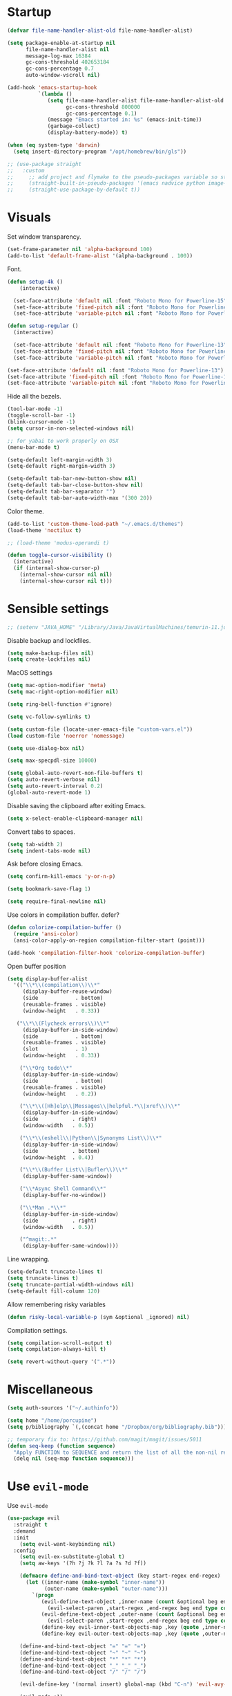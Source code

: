 #+STARTUP: overview

# TODO: play with https://github.com/cpitclaudel/monospacifier

* Startup
#+begin_src emacs-lisp :results none
(defvar file-name-handler-alist-old file-name-handler-alist)

(setq package-enable-at-startup nil
      file-name-handler-alist nil
      message-log-max 16384
      gc-cons-threshold 402653184
      gc-cons-percentage 0.7
      auto-window-vscroll nil)

(add-hook 'emacs-startup-hook
          `(lambda ()
             (setq file-name-handler-alist file-name-handler-alist-old
                   gc-cons-threshold 800000
                   gc-cons-percentage 0.1)
             (message "Emacs started in: %s" (emacs-init-time))
             (garbage-collect)
             (display-battery-mode)) t)
#+end_src

#+begin_src emacs-lisp :results none
(when (eq system-type 'darwin)
  (setq insert-directory-program "/opt/homebrew/bin/gls"))
#+end_src

#+begin_src emacs-lisp :results none
;; (use-package straight
;;   :custom
;;     ;; add project and flymake to the pseudo-packages variable so straight.el doesn't download a separate version than what eglot downloads.
;;     (straight-built-in-pseudo-packages '(emacs nadvice python image-mode project flymake))
;;     (straight-use-package-by-default t))
#+end_src

* Visuals
Set window transparency.
#+begin_src emacs-lisp :results none
(set-frame-parameter nil 'alpha-background 100)
(add-to-list 'default-frame-alist '(alpha-background . 100))
#+end_src

Font.
#+begin_src emacs-lisp :results none
(defun setup-4k ()
    (interactive)
    
  (set-face-attribute 'default nil :font "Roboto Mono for Powerline-15")
  (set-face-attribute 'fixed-pitch nil :font "Roboto Mono for Powerline-15")
  (set-face-attribute 'variable-pitch nil :font "Roboto Mono for Powerline-15"))

(defun setup-regular ()
  (interactive)
  
  (set-face-attribute 'default nil :font "Roboto Mono for Powerline-13")
  (set-face-attribute 'fixed-pitch nil :font "Roboto Mono for Powerline-13")
  (set-face-attribute 'variable-pitch nil :font "Roboto Mono for Powerline-13"))

(set-face-attribute 'default nil :font "Roboto Mono for Powerline-13")
(set-face-attribute 'fixed-pitch nil :font "Roboto Mono for Powerline-13")
(set-face-attribute 'variable-pitch nil :font "Roboto Mono for Powerline-13")
#+end_src
 
Hide all the bezels.
#+begin_src emacs-lisp :results none
(tool-bar-mode -1)
(toggle-scroll-bar -1)
(blink-cursor-mode -1)
(setq cursor-in-non-selected-windows nil)
#+end_src

#+begin_src emacs-lisp :results none
;; for yabai to work properly on OSX
(menu-bar-mode t)
#+end_src

#+begin_src emacs-lisp :results none
(setq-default left-margin-width 3)
(setq-default right-margin-width 3)
#+end_src

#+begin_src emacs-lisp :results none
(setq-default tab-bar-new-button-show nil)
(setq-default tab-bar-close-button-show nil)
(setq-default tab-bar-separator "")
(setq-default tab-bar-auto-width-max '(300 20))
#+end_src

Color theme.
#+begin_src emacs-lisp :results none
(add-to-list 'custom-theme-load-path "~/.emacs.d/themes")
(load-theme 'noctilux t)

;; (load-theme 'modus-operandi t)
#+end_src

#+begin_src emacs-lisp :results none
(defun toggle-cursor-visibility ()
  (interactive)
  (if (internal-show-cursor-p)
    (internal-show-cursor nil nil)
    (internal-show-cursor nil t)))
#+end_src

* Sensible settings
#+begin_src emacs-lisp :results none
;; (setenv "JAVA_HOME" "/Library/Java/JavaVirtualMachines/temurin-11.jdk/Contents/Home")
#+end_src

Disable backup and lockfiles.
#+begin_src emacs-lisp :results none
(setq make-backup-files nil)
(setq create-lockfiles nil)
#+end_src

MacOS settings
#+begin_src emacs-lisp :results none
(setq mac-option-modifier 'meta)
(setq mac-right-option-modifier nil)
#+end_src

#+begin_src emacs-lisp :results none
(setq ring-bell-function #'ignore)
#+end_src

#+begin_src emacs-lisp :results none
(setq vc-follow-symlinks t)
#+end_src

#+begin_src emacs-lisp :results none
(setq custom-file (locate-user-emacs-file "custom-vars.el"))
(load custom-file 'noerror 'nomessage)
#+end_src

#+begin_src emacs-lisp :results none
(setq use-dialog-box nil)
#+end_src

#+begin_src emacs-lisp :results none
(setq max-specpdl-size 10000)
#+end_src

#+begin_src emacs-lisp :results none
(setq global-auto-revert-non-file-buffers t)
(setq auto-revert-verbose nil)
(setq auto-revert-interval 0.2)
(global-auto-revert-mode 1)
#+end_src

Disable saving the clipboard after exiting Emacs.
#+begin_src emacs-lisp :results none
(setq x-select-enable-clipboard-manager nil)
#+end_src

Convert tabs to spaces.
#+begin_src emacs-lisp :results none
(setq tab-width 2)
(setq indent-tabs-mode nil)
#+end_src

Ask before closing Emacs.
#+begin_src emacs-lisp :results none
(setq confirm-kill-emacs 'y-or-n-p)
#+end_src

#+begin_src emacs-lisp :results none
(setq bookmark-save-flag 1)
#+end_src

#+begin_src emacs-lisp :results none
(setq require-final-newline nil)
#+end_src

Use colors in compilation buffer. defer?
#+begin_src emacs-lisp :results none
(defun colorize-compilation-buffer ()
  (require 'ansi-color)
  (ansi-color-apply-on-region compilation-filter-start (point)))
  
(add-hook 'compilation-filter-hook 'colorize-compilation-buffer)
#+end_src
  
Open buffer position
#+begin_src emacs-lisp :results none
(setq display-buffer-alist
  '(("\\*\\(compilation\\)\\*"
     (display-buffer-reuse-window)
     (side            . bottom)
     (reusable-frames . visible)
     (window-height   . 0.33))

   ("\\*\\(Flycheck errors\\)\\*"
     (display-buffer-in-side-window)
     (side            . bottom)
     (reusable-frames . visible)
     (slot            . 1)
     (window-height   . 0.33))

    ("\\*Org todo\\*"
     (display-buffer-in-side-window)
     (side            . bottom)
     (reusable-frames . visible)
     (window-height   . 0.2))

    ("\\*\\([Hh]elp\\|Messages\\|helpful.*\\|xref\\)\\*"
     (display-buffer-in-side-window)
     (side           . right)
     (window-width   . 0.5))

    ("\\*\\(eshell\\|Python\\|Synonyms List\\)\\*"
     (display-buffer-in-side-window)
     (side           . bottom)
     (window-height  . 0.4))

    ("\\*\\(Buffer List\\|Bufler\\)\\*"
     (display-buffer-same-window))

    ("\\*Async Shell Command\\*"
     (display-buffer-no-window))

    ("\\*Man .*\\*"
     (display-buffer-in-side-window)
     (side           . right)
     (window-width   . 0.5))

    ("^magit:.*"
     (display-buffer-same-window))))
#+end_src

Line wrapping.
#+begin_src emacs-lisp :results none
(setq-default truncate-lines t)
(setq truncate-lines t)
(setq truncate-partial-width-windows nil)
(setq-default fill-column 120)
#+end_src
  
Allow remembering risky variables
#+begin_src emacs-lisp :results none
(defun risky-local-variable-p (sym &optional _ignored) nil)
#+end_src

Compilation settings.
#+begin_src emacs-lisp :results none
(setq compilation-scroll-output t)
(setq compilation-always-kill t)
#+end_src

#+begin_src emacs-lisp :results none
(setq revert-without-query '(".*"))
#+end_src

* Miscellaneous 
#+begin_src emacs-lisp :results none
(setq auth-sources '("~/.authinfo"))
#+end_src

#+begin_src emacs-lisp :results none
(setq home "/home/porcupine")
(setq p/bibliography `(,(concat home "/Dropbox/org/bibliography.bib")))
#+end_src

#+begin_src emacs-lisp :results none
;; temporary fix to: https://github.com/magit/magit/issues/5011
(defun seq-keep (function sequence)
  "Apply FUNCTION to SEQUENCE and return the list of all the non-nil results."
  (delq nil (seq-map function sequence)))
#+end_src

* Use =evil-mode=
Use =evil-mode=
#+begin_src emacs-lisp :results none
(use-package evil
  :straight t
  :demand
  :init
    (setq evil-want-keybinding nil)
  :config
    (setq evil-ex-substitute-global t)
    (setq aw-keys '(?h ?j ?k ?l ?a ?s ?d ?f))

    (defmacro define-and-bind-text-object (key start-regex end-regex)
      (let ((inner-name (make-symbol "inner-name"))
            (outer-name (make-symbol "outer-name")))
        `(progn
           (evil-define-text-object ,inner-name (count &optional beg end type)
             (evil-select-paren ,start-regex ,end-regex beg end type count nil))
           (evil-define-text-object ,outer-name (count &optional beg end type)
             (evil-select-paren ,start-regex ,end-regex beg end type count t))
           (define-key evil-inner-text-objects-map ,key (quote ,inner-name))
           (define-key evil-outer-text-objects-map ,key (quote ,outer-name)))))
    
    (define-and-bind-text-object "=" "=" "=")
    (define-and-bind-text-object "~" "~" "~")
    (define-and-bind-text-object "*" "*" "*")
    (define-and-bind-text-object "_" "_" "_")
    (define-and-bind-text-object "/" "/" "/")

    (evil-define-key '(normal insert) global-map (kbd "C-n") 'evil-avy-goto-char)

    (evil-mode +1)
  :bind (:map evil-motion-state-map
        ("C-w C-U" . winner-undo)
        ("C-w C-w" . ace-window)
        ("C-w w"   . ace-window)))

(use-package evil-collection
  :after evil
  :straight t
  :config
    (evil-collection-init))
#+end_src

Use =evil-commentary=
#+begin_src emacs-lisp :results none
(use-package evil-commentary
   :after evil
   :straight t
   :config
    (evil-commentary-mode +1))
#+end_src

Use =evil-surround=
#+begin_src emacs-lisp :results none
(use-package evil-surround
   :straight t
   :after evil
   :config
     (global-evil-surround-mode +1))
#+end_src

#+begin_src emacs-lisp :results none
(use-package evil-escape
  :straight t
  :after evil
  :config
   (evil-escape-mode 1))
#+end_src

* Configure =hydra=
#+begin_src emacs-lisp :results none
(use-package hydra
 :straight t
 :defer t
 :custom 
   (head-hint nil)
   (hydra-key-format-spec "[%s]"))
#+end_src

** Dired
#+begin_src emacs-lisp :results none
(defhydra hydra-dired-bookmarks (:color blue)
  ("b" (lambda () (interactive) (dired "~/books/")))
  ("c" (lambda () (interactive) (dired "~/studies")))
  ("d" (lambda () (interactive) (dired "~/Downloads/")))
  ("D" (lambda () (interactive) (dired "~/Dropbox/")))
  ("g" (lambda () (interactive) (dired "~/Dropbox/Apps/GoodNotes 5/'/GoodNotes/")))
  ("h" (lambda () (interactive) (dired "~/")))
  ("m" (lambda () (interactive) (dired "~/work/monorepo/")))
  ("s" (lambda () (interactive) (dired "~/Dropbox/org/resources/studies/")))
  ("S" (lambda () (interactive) (dired "~/scripts/")))
  ("w" (lambda () (interactive) (dired "~/work/")))
  ("y" (lambda () (interactive) (dired "~/youtube/"))))
#+end_src

** Forge 
#+begin_src emacs-lisp :results none
(defhydra hydra-forge (:color blue)
  "
  ^
  ^Forge^     
  ^────^───────────
  _a_ Assign reviewer
  _b_ Browse
  _c_ Create PR
  _p_ Browse PR
  ^^        
  "
  ("a" #'forge-edit-topic-review-requests)
  ("b" #'forge-browse-remote)
  ("c" #'forge-create-pullreq)
  ("p" #'forge-browse-pullreq))
#+end_src
   
** Scala
#+begin_src emacs-lisp :results none
(defhydra hydra-scala-surround (:color blue)
   "
   ^
   ^Surround^     
   ^────^───────────
   _l_ List
   _o_ Option
   _i_ IO
   _f_ Future
   ^^        
   "
   ("l" #'+scala/surround-word-with-list)
   ("o" #'+scala/surround-word-with-option)
   ("t" #'+scala/surround-word-with-try)
   ("i" #'+scala/surround-word-with-io)
   ("f" #'+scala/surround-word-with-future)
   ("s" #'+scala/surround-word-with-future-successful))
 #+end_src
 
** Python
#+begin_src emacs-lisp :results none
(defhydra hydra-python-surround (:color blue)
   "
   ^
   ^Surround^     
   ^────^───────────
   _l_ List
   _o_ Optional
   ^^        
   "
   ("l" #'+python/surround-word-with-list)
   ("o" #'+python/surround-word-with-optional))
#+end_src

** GPT
#+begin_src emacs-lisp :results none
(defhydra hydra-gpt (:color blue)
   "
   ^
   ^Surround^     
   ^────^───────────
   _e_ Explain
   _d_ Define (and Translate)
   ^^        
   "
   ("e" #'gpt-explain)
   ("d" #'gpt-define))
#+end_src

* Global keybindings 
Buffer commands.
#+begin_src emacs-lisp :results none
(global-set-key (kbd "C-x C-x") #'save-buffer)
(global-set-key (kbd "C-x C-b") #'ibuffer)
(global-set-key (kbd "C-c b n") #'next-buffer)
(global-set-key (kbd "C-c b p") #'previous-buffer)
#+end_src

#+begin_src emacs-lisp :results none
(global-set-key (kbd "C-c a") #'+agenda/daily-agenda)
#+end_src

#+begin_src emacs-lisp :results none
(global-set-key (kbd "M-k") #'drag-stuff-up)
(global-set-key (kbd "M-j") #'drag-stuff-down)
#+end_src

#+begin_src emacs-lisp :results none
(global-set-key (kbd "C-c w w") #'winman-switch)
(global-set-key (kbd "C-c w s") #'winman-save)
(global-set-key (kbd "C-c w r") #'winman-update)
(global-set-key (kbd "C-c w R") #'winman-rename)
(global-set-key (kbd "C-c w d") #'winman-delete)
#+end_src

#+begin_src emacs-lisp :results none
(global-set-key (kbd "C-x f") (lambda () (interactive) (consult-find default-directory)))
#+end_src

#+begin_src emacs-lisp :results none
(global-set-key (kbd "C-c j j") #'org-roam-dailies-goto-today)
#+end_src

#+begin_src emacs-lisp :results none
(global-set-key (kbd "C-c g") #'gpt-init)
(global-set-key (kbd "C-c G") #'gptel)
#+end_src

#+begin_src emacs-lisp :results none
(global-set-key (kbd "C-c s") #'pjira-current-sprint)
#+end_src

#+begin_src emacs-lisp :results none
(global-set-key (kbd "C-c P") #'copilot-mode)
#+end_src

#+begin_src emacs-lisp :results none
(global-set-key (kbd "C-<backspace>") #'my-backward-delete)

(require 'cc-engine) ;; for c-hungry-backspace - maybe can be replaced with something else

(defun my-backward-delete ()
   (interactive)
   (if (member (char-before) '(?\s ?\t))
     (c-hungry-backspace)
     (backward-kill-word 1)))
#+end_src

#+begin_src emacs-lisp :results none
(global-set-key (kbd "C-c n b") #'ivy-bibtex)
#+end_src

#+begin_src emacs-lisp :results none
(global-set-key (kbd "C-x 4 j") #'dired-jump-other-window)
#+end_src

#+begin_src emacs-lisp :results none
(global-unset-key (kbd "C-SPC"))
#+end_src

#+begin_src emacs-lisp :results none
(global-unset-key (kbd "C-x C-q"))
#+end_src

#+begin_src emacs-lisp :results none
(global-set-key (kbd "C-M-k") #'consult-yank-from-kill-ring)
#+end_src

Evaluation commands.
#+begin_src emacs-lisp :results none
(global-set-key (kbd "C-c e d") #'eval-defun)
(global-set-key (kbd "C-c e b") #'eval-buffer)
#+end_src

Dired jump.
#+begin_src emacs-lisp :results none
(global-set-key (kbd "C-x C-j") 'dired-jump)
#+end_src

#+begin_src emacs-lisp :results none
(global-set-key (kbd "C-c i") (lambda () (interactive) (org-capture nil "i")))
#+end_src

Disable downcase-region
#+begin_src emacs-lisp :results none
(global-unset-key (kbd "C-x C-l"))
#+end_src

Toggle line truncation.
#+begin_src emacs-lisp :results none
(global-set-key (kbd "C-x w") 'toggle-truncate-lines)
#+end_src

Easier movements between splits.
#+begin_src emacs-lisp :results none
(global-set-key (kbd "C-h") #'evil-window-left)
(global-set-key (kbd "C-j") #'evil-window-down)
(global-set-key (kbd "C-k") #'evil-window-up)
(global-set-key (kbd "C-l") #'evil-window-right)
#+end_src

Only window.
#+begin_src emacs-lisp :results none
(global-set-key (kbd "C-c o") #'delete-other-windows)
#+end_src

Vim-like screen jumping.
#+begin_src emacs-lisp :results none
(global-set-key (kbd "C-u") #'evil-scroll-up)
#+end_src

Use "C-w d" to close a window.
#+begin_src emacs-lisp :results none
(define-key evil-window-map (kbd "d") #'evil-window-delete)
#+end_src

Use =zoom-window=.
#+begin_src emacs-lisp :results none
(define-key evil-window-map (kbd "o") #'zoom-window-zoom)
(define-key evil-window-map (kbd "C-o") #'zoom-window-zoom)
#+end_src

Use =org-capture=.
#+begin_src emacs-lisp :results none
(global-set-key (kbd "C-c c") #'org-capture)
#+end_src

Use =emojify-mode=
#+begin_src emacs-lisp :results none
(global-set-key (kbd "C-c n e") #'emojify-insert-emoji)
#+end_src

Scale text.
#+begin_src emacs-lisp :results none
(global-set-key (kbd "C-+") #'text-scale-increase)
(global-set-key (kbd "C--") #'text-scale-decrease)
#+end_src
  
* Misc Functions
#+begin_src emacs-lisp :results none
(defun +core/scratch-buffer () 
   (interactive)
   (switch-to-buffer (generate-new-buffer "*scratch*"))
   (text-mode))
#+end_src
 
#+begin_src emacs-lisp :results none
(defun +core/convert-to-list ()
  (interactive)
  (evil-ex (concat "'<,'>" "s/" ".*" "/" "\"\\0\"," "/g")))
#+end_src

#+begin_src emacs-lisp :results none
  (defun +core/refresh-config ()
    (interactive)
    (org-babel-tangle-file "~/.emacs.d/configuration.org" "~/.emacs.d/configuration.el"))
 #+end_src
  
#+begin_src emacs-lisp :results none
(defun +core/summon-scratch ()
   (interactive)
   (switch-to-buffer-other-window "*scratch*")
   (text-mode))
#+end_src

#+begin_src emacs-lisp :results none
(defun +core/copy-file-path ()
  (interactive)
  (kill-new (buffer-file-name)))
#+end_src
 
#+begin_src emacs-lisp :results none
(defun +core/reload-theme ()
   (interactive)
   (let ((theme (-first-item custom-enabled-themes)))
      (load-theme theme t)))
#+end_src
 
#+begin_src emacs-lisp :results none
(defvar +core/dark-theme 'noctilux)
(defvar +core/light-theme 'modus-operandi)

(setq modus-themes-fringes nil)

(setq org-format-latex-options (plist-put org-format-latex-options :background "#282a36"))

(defun +core/load-theme (theme)
  (mapcar #'disable-theme custom-enabled-themes)
  (load-theme theme t))

(defun +core/redraw-dired-buffers ()
  (dolist (buffer (buffer-list))
    (with-current-buffer buffer
      (if (equal major-mode #'dired-mode)
	  (revert-buffer)))))

(defun +core/toggle-darkmode ()
  (interactive)

  (if (equal (car custom-enabled-themes) +core/dark-theme)
      (progn
	(setq org-todo-keyword-faces '(("TODO"  .   (:foreground "red" :background "white"))))
	(setq org-modern-todo-faces org-todo-keyword-faces)
	(+core/load-theme +core/light-theme)
	(setq org-format-latex-options (plist-put org-format-latex-options :background "white")))
    (progn
      (+core/load-theme +core/dark-theme)
      (setq org-format-latex-options (plist-put org-format-latex-options :background "#282a36"))))

  (+core/redraw-dired-buffers))
#+end_src

Based on the excellent [[https://protesilaos.com/dotemacs/#h:0077f7e0-409f-4645-a040-018ee9b5b2f2][LINK]]
#+begin_src emacs-lisp :results none
(defun +core/to-floating-frame()
  (interactive)
  (delete-window)
  (make-frame '((name . "floating")
                (window-system . x)
                (minibuffer . nil))))

 (defun +core/to-regular-bottom-window()
    (interactive)
    (+core/to-regular-window `bottom))

(defun +core/to-regular-right-window()
   (interactive)
   (+core/to-regular-window `right))

(defun +core/to-regular-window(position)
  (let ((buffer (current-buffer)))
    (with-current-buffer buffer
      (delete-window)
      (pcase position
        (`bottom (display-buffer-at-bottom buffer nil))
        (`right (display-buffer-in-direction buffer '((direction . right))))))))
#+end_src
  
#+begin_src emacs-lisp :results none
(defun +core/surround-word-with (left right)
   (backward-to-word 1)
   (forward-to-word 1)
   (kill-word 1)
   (insert left)
   (yank)
   (insert right))
#+end_src

* Configure =exec-path-from-shell=

#+begin_src emacs-lisp :results none
(use-package exec-path-from-shell
  :straight t
  :init
    (exec-path-from-shell-initialize))

;; (defun set-exec-path-from-shell-PATH ()
;;   (let ((path-from-shell (replace-regexp-in-string
;;                           "[ \t\n]*$"
;;                           ""
;;                           (shell-command-to-string "echo $PATH"))))
;;     (setenv "PATH" path-from-shell)
;;     (setq exec-path (split-string path-from-shell path-separator))))
;; 
;; (when window-system (set-exec-path-from-shell-PATH))
;; 
;; (let ((explicit-shell-file-name "/usr/bin/bash"))
;;   (shell-command-to-string "echo $PATH"))
#+end_src

* Configure =which-key=
#+begin_src emacs-lisp :results none
(use-package which-key
  :straight t
  :defer t
  :init (which-key-mode))
#+end_src
 
* Configure =avy= / =evil-easymotion= / =evil-snipe=
#+begin_src emacs-lisp :results none
(use-package avy 
  :straight t
  :defer t)
  
(use-package evil-easymotion
  :straight t
  :defer t)
#+end_src

#+begin_src emacs-lisp :results none
(define-key evil-motion-state-map (kbd "g s k") #'evilem-motion-previous-line)
(define-key evil-motion-state-map (kbd "g s j") #'evilem-motion-next-line)
(define-key evil-motion-state-map (kbd "g s f") #'evil-avy-goto-char)
(define-key evil-motion-state-map (kbd "g s s") #'evil-avy-goto-char-2)
#+end_src

* Configure =tabspaces=
#+begin_src emacs-lisp :results none
(use-package tabspaces
  :straight (:type git :host github :repo "mclear-tools/tabspaces")
  ;; :hook
  ;;   (after-init . tabspaces-mode) 
  :commands
    (tabspaces-switch-or-create-workspace
     tabspaces-open-or-create-project-and-workspace)
  :custom
    (tabspaces-use-filtered-buffers-as-default t)
    (tabspaces-default-tab "Default")
    (tabspaces-remove-to-default t)
    (tabspaces-include-buffers '("*scratch*"))
    (tabspaces-initialize-project-with-todo t)
    ;; sessions
    ;; (tabspaces-session t)
    ;; (tabspaces-session-auto-restore t)

  :config
     (define-key evil-normal-state-map (kbd "gt") #'tab-next)
     (define-key evil-normal-state-map (kbd "gT") #'tab-previous))
#+end_src

* Configure =recentf=
#+begin_src emacs-lisp :results none
(use-package recentf
  :straight nil
  :config
    (setq recentf-max-saved-items 500)
    (add-to-list 'recentf-keep 'file-remote-p)
    (add-hook 'find-file-hook 'recentf-save-list)
    (recentf-mode +1))
#+end_src

* Configure =flycheck=
#+begin_src emacs-lisp :results none
(use-package flycheck
  :defer t
  :straight t
  ;; :init (global-flycheck-mode)
  :config 
    (evil-define-key '(normal) flycheck-mode-map (kbd "] e") 'flycheck-next-error)
    (evil-define-key '(normal) flycheck-mode-map (kbd "[ e") 'flycheck-previous-error)

    (defvar arrow (vector 
      #b00100000
      #b00110000
      #b00111000
      #b00111100
      #b00111110
      #b00111100
      #b00111000
      #b00110000
      #b00100000))

    (defvar line (vector 
       #b00100000
       #b00100000
       #b00100000
       #b00100000
       #b00100000
       #b00100000
       #b00100000
       #b00100000
       #b00100000
       #b00100000
       #b00100000
       #b00100000
       #b00100000
       #b00100000
       #b00100000
       #b00100000
       #b00100000
       #b00100000
       #b00100000
       #b00100000
       #b00100000
       #b00100000))

    (define-fringe-bitmap 'flycheck-fringe-bitmap-ball arrow)
    (define-fringe-bitmap 'flycheck-fringe-bitmap-continuation line)
    ;; flycheck-fringe-bitmap-continuation (?)

    ;; TODO: bookmarks
    (define-fringe-bitmap 'bookmark-fringe-mark arrow)

    (flycheck-define-error-level 'error
      :severity 100
      :compilation-level 2
      :overlay-category 'flycheck-error-overlay
      :fringe-bitmap 'flycheck-fringe-bitmap-ball
      :fringe-face 'flycheck-fringe-error
      :error-list-face 'flycheck-error-list-error)

    (flycheck-define-error-level 'warning
      :severity 50
      :compilation-level 1
      :overlay-category 'flycheck-warning-overlay
      :fringe-bitmap 'flycheck-fringe-bitmap-ball
      :fringe-face 'flycheck-fringe-warning
      :error-list-face 'flycheck-error-list-warning)

    (setq-default flycheck-disabled-checkers '(emacs-lisp-checkdoc proselint)))
#+end_src

#+begin_src emacs-lisp :results none
(use-package flycheck-projectile
  :straight t 
  :defer t)
#+end_src

* Configure =flymake=

#+begin_src emacs-lisp :results none
(use-package flymake
  :straight nil
  :config
    (evil-collection-define-key 'normal 'flymake-mode-map
      (kbd "] e") 'flymake-goto-next-error
      (kbd "[ e") 'flymake-goto-prev-error))
#+end_src

* Configure =org=
** Core
#+begin_src emacs-lisp :results none
  (use-package org
    :straight t
    :defer t
    :delight
    :custom
    (org-ellipsis " ▾")
    
    :config 
    (require 'org-tempo)
    
    (setq org-hide-emphasis-markers t)
    (setq org-pretty-entities nil)
    (setq korg-list-allow-alphabetical t)
    (setq org-fontify-done-headline t)
    (setq org-use-fast-todo-selection 'expert)
    (setq org-image-actual-width nil)
    (setq org-src-window-setup 'split-window-below)
    (setq org-odt-preferred-output-format "docx")
    (setq org-confirm-babel-evaluate nil)
    (setq org-tags-column 0)
    (setq org-insert-heading-respect-content t)
    (setq org-auto-align-tags nil)
    (setq org-capture-bookmark nil)
    (setq org-export-with-sub-superscripts nil)
    (setq org-indirect-buffer-display 'current-window)

    (setq org-src-fontify-natively t)
    (setq org-src-tab-acts-natively t)
    (setq org-src-preserve-indentation t)

    (setq org-html-validation-link nil)

    (setq org-fontify-quote-and-verse-blocks t)

    ;; org-cite configuration

    (setq org-cite-global-bibliography p/bibliography)

    ;; ignore some unwanted warnings
    ;; (setq warning-suppress-types (append warning-suppress-types '((org-element-cache))))
    
    ;; (setq warning-suppress-types (append warning-suppress-types '((defvaralias))))

    (setq org-refile-targets
  	'(("/home/porcupine/Dropbox/org/todo/work.org" :maxlevel . 1)
  	  ("/home/porcupine/Dropbox/org/todo/private.org" :maxlevel . 1)))

    ;; babel configuration
    (org-babel-do-load-languages 'org-babel-load-languages
  			       '((shell . t)
  				 (emacs-lisp . t)
  				 (python . t)
  				 (plantuml . t)
  				 (scheme . t) 
  				 (js . t)
  				 (sql . t)
  				 (R . t)
  				 ;; (jupyter . t)
  				 ;; (ammonite . t)
  				 ;; (http . t)
  				 ;; (mongo . t)
  				 (haskell . t)))

    (setq org-plantuml-jar-path
          (expand-file-name "~/tools/plantuml.jar"))

    (push '("\\.excalidraw.svg\\'" . "echo '%s' | sed 's/.svg//' | xargs open") org-file-apps)


    (setq org-startup-with-inline-images t)

    (add-hook 'org-babel-after-execute-hook 'org-redisplay-inline-images)

    ;; LaTeX options
    (defun +latex-rescale ()
      (interactive)
      (org-latex-preview '(64))
      (plist-put (plist-put org-format-latex-options :background "white")
                 :scale (if (= (x-display-pixel-width) 1920) 1.0 2.5))
      (org-latex-preview '(16)))

    (setq org-format-latex-options 
  	(plist-put (plist-put org-format-latex-options :background "white") :scale 1.0))

    (setq org-latex-packages-alist nil)

    ;; open files in the same window
    (setf (alist-get 'file org-link-frame-setup) 'find-file)

    (setq org-todo-keywords
  	'((sequence "IDEA(i) REPEAT(r)" "TODO(t)" "NEXT(n)" "PROJECT(p)" "REVIEW(R)" "DEPLOY(E)" "STRT(s)" "SOMEDAY(S)" "WAIT(w)" "|" "DONE(d!)" "KILL(k)")
  	  (sequence "[ ](T)" "[-](S)" "[?](W)" "|" "[X](D)")))

    (evil-collection-define-key 'normal 'org-mode-map
      "gr" #'org-mode-restart
      (kbd "C-k") 'evil-window-up
      (kbd "C-j") 'evil-window-down)

    (add-to-list 'org-emphasis-alist '("`" bold :foreground "Orange"))


    (setq org-default-notes-file (concat org-directory "~/Dropbox/org/todo/notes.org"))

    (setq org-capture-templates
          '(("p" "Private" entry (file+headline "~/Dropbox/org/todo/private.org" "Private") "* TODO %?\n\n" :prepend t)
            ("s" "Studies" entry (file+headline "~/Dropbox/org/todo/studies.org" "Studies") "* TODO %?\n\n" :prepend t)
            ("w" "Work" entry (file+headline "~/Dropbox/org/todo/work.org" "Work") "* TODO %?\n\n" :prepend t)))

    (add-hook 'org-mode (lambda ()
      (setq left-margin-width 3)
      (setq right-margin-width 3)))

    (add-hook 'org-mode-hook
  	    (lambda () (progn (push '("->" . "→") prettify-symbols-alist)
  			      (push '("!=" . "≠") prettify-symbols-alist)
  			      (push '("<-" . "←") prettify-symbols-alist)
  			      (push '("<->" . "←→") prettify-symbols-alist)
  			      (push '("---" . "⎯") prettify-symbols-alist)
  			      (push '("\\\\" . "▾") prettify-symbols-alist)

  			      (prettify-symbols-mode 1))))

    (defun org-archive-save-buffer ()
      (let ((afile (car (org-all-archive-files))))
        (if (file-exists-p afile)
            (let ((buffer (find-file-noselect afile)))
              (with-current-buffer buffer
                (save-buffer)))
          (message "Ooops ... (%s) does not exist." afile))))
    
    (defun org-narrow-to-subtree-new-window ()
      (interactive)
      (org-back-to-heading)
      (let ((buf (current-buffer))
            (p (point)))
        ;; Clone the current buffer and switch to it in a new window
        (switch-to-buffer-other-window (make-indirect-buffer buf (generate-new-buffer-name "*Org Subtree*") t))
        ;; Go to the same point as in the original buffer
        (goto-char p)
        (org-narrow-to-subtree)))

    (defun paste-formatted ()
      (interactive)

      (if current-prefix-arg
         (let ((content (current-kill 0)))
            (insert (s-replace "- " "" (s-trim content)))
            (org-fill-paragraph))
         (evil-paste-after 1)))
    
    (defun copy-org-block-content ()
      (interactive)
      (save-excursion
        (let* ((element (org-element-at-point))
               (type (org-element-type element)))
          (when (or (eq type 'bsrc-block) (eq type 'quote-block))
            (let ((block-body (org-element-property :value element)))
              (if block-body
                  (progn
                    (kill-new block-body)
                    (message "Block content copied!"))
                (message "Empty block or error extracting content!")))))))

    (add-hook 'org-archive-hook 'org-archive-save-buffer)

    (add-hook 'after-init-hook
  	    (lambda ()
  	      (require 'org-indent)  
  	      (set-face-attribute 'org-indent nil
  				  :inherit '(org-hide fixed-pitch))))
    :bind
    (:map evil-normal-state-map
          ("C-c h" . org-toggle-heading)
          ("C-k" . evil-window-up)
          ("C-j" . evil-window-down)
          ("p" . paste-formatted)
  	:map org-mode-map 
          ("C-c h" . org-toggle-heading)
          ("C-c s" . org-narrow-to-subtree-new-window)
          ("C-x n S" . org-tree-to-indirect-buffer))
    :hook (org-mode . org-indent-mode)
    (org-mode . variable-pitch-mode)
    (org-mode . auto-fill-mode))
#+end_src

#+begin_src emacs-lisp :results none
(use-package org-contrib
  :after org
  :straight t)
#+end_src

#+begin_src emacs-lisp :results none
(use-package org-download
  :straight t
  :hook (org-mode . org-download-enable)
  :config
    (setq org-download-image-dir "./images"))
#+end_src

#+begin_src emacs-lisp :results none
(use-package org-utf-to-xetex
  :disabled
  :straight (org-utf-to-xetex :type git :host github :repo "grettke/org-utf-to-xetex" :branch "master")
  :commands (org-utf-to-xetex-prettify)
  :hook (org-mode . org-utf-to-xetex-prettify))
#+end_src

#+begin_src emacs-lisp :results none
(use-package org-modern
  :straight t
  :after org
  :config
    (setq org-modern-table nil)
    (setq org-modern-footnote nil)
    (global-org-modern-mode))
#+end_src

#+begin_src emacs-lisp :results none
(defun +org/open-at-point-other-window ()
  (interactive)

  (let ((org-link-frame-setup '((vm . vm-visit-folder-other-frame)
                                (vm-imap . vm-visit-imap-folder-other-frame)
                                (file . find-file-other-window)
                                (wl . wl-other-frame))))

    (org-open-at-point)))
#+end_src

#+begin_src emacs-lisp :results none
(defun +org/highlight-list ()
  (interactive)
  (evil-ex (concat "'<,'>" "s/" "^\\([-+*]\\) \\(.*\\)" "/" "\\1 =\\2=" "/g")))
#+end_src

#+begin_src emacs-lisp :results none
(defun is-grammatically-correct (start end)
  (interactive "r") 
  (let ((text (buffer-substring start end)))
    (kill-new text)
    (gpt-init
     (s-concat
      "Is this text grammatically correct?"
      "\n\n"
      text))))
#+end_src

** Org Agenda
#+begin_src emacs-lisp :results none
(use-package evil-org
  :straight t
  :after org
  :init
    (evil-define-text-object evil-inner-org-block (count &optional beg end type)
      "Select inner org block content."
      :extend-selection t
      (let* ((element (org-element-at-point))
             (type (org-element-type element)))
        (when (or (eq type 'src-block) (eq type 'quote-block))
          (let ((pos (save-excursion
                       (search-backward "#+begin" nil t)
                       (forward-line)
                       (point)))
                (end (save-excursion
                       (search-forward "#+end" nil t)
                       (forward-line -1)
                       (end-of-line)
                       (point))))
            (when (and pos end)
              (evil-range pos end))))))
    
    (define-key evil-inner-text-objects-map "b" 'evil-inner-org-block)
  :config
  
    (add-hook 'org-mode-hook 'evil-org-mode)
    (add-hook 'evil-org-mode-hook 'general-define-org-keys)
    (add-hook 'org-trigger-hook 'save-buffer)
    
    (require 'evil-org-agenda)
    (evil-org-agenda-set-keys))
#+end_src

#+begin_src emacs-lisp :results none
(defun general-define-org-keys ()
  (general-define-key 
      :states '(normal insert motion)
      :keymaps '(evil-org-mode-map org-mode-map)
      "C-<return>" '+org/c-ret-dwim
      "C-S-<return>" '+org/c-s-ret-dwim
      "C-M-<return>" '+org/c-m-ret-dwim
      "C-c f o" 'flash-create-note
      "C-c f l" 'flash-select-note)

  (general-define-key 
      :states '(normal)
      :keymaps '(evil-org-mode-map org-mode-map)
      "<return>" '+org/ret-dwim))
#+end_src

#+begin_src emacs-lisp :results none
(use-package pagenda
  :load-path "~/.emacs.d/packages/pagenda/"
  :commands (pagenda-mode +agenda/daily-agenda +agenda/weekly-agenda)
  :defer t)
#+end_src

#+begin_src emacs-lisp :results none
  (use-package org-super-agenda
    :straight t
    :defer t
    :hook ((org-agenda-mode . org-super-agenda-mode)
           (org-agenda-mode . pagenda-mode))
    :bind 
     (:map org-agenda-keymap (("h" . evil-backward-char) ("k" . evil-previous-line) ("l" . evil-forward-char) ("j" . evil-next-line))
      :map org-agenda-mode-map (("h" . evil-backward-char) ("k" . evil-previous-line) ("l" . evil-forward-char) ("j" . evil-next-line))
      :map org-super-agenda-header-map (("h" . evil-backward-char) ("k" . evil-previous-line) ("l" . evil-forward-char) ("j" . evil-next-line)))
    :config
      (require 'org-expiry)
  
      (setq org-expiry-inactive-timestamps t)
    
      (setq org-agenda-files '(
         "~/Dropbox/org/todo/work.org"
         "~/Dropbox/org/todo/studies.org"
         "~/Dropbox/org/todo/private.org")))
#+end_src

#+begin_src emacs-lisp :results none
(use-package org-ql
  :straight (:type git :host github :repo "alphapapa/org-ql")
  :defer t)
#+end_src

** Academic
#+begin_src emacs-lisp :results none
(use-package org-ref 
  :straight t
  :defer t
  :after org
  :config 
  (setq org-ref-default-bibliography '("~/Dropbox/org/bibliography.bib"))
  (setq org-ref-bibliography-notes "~/Dropbox/papers/notes.org")
  (setq org-ref-pdf-directory "~/Dropbox/papers/pdfs")

  (defun +org-ref/org-ref-open-associated-pdf ()
    (interactive)
    (let* ((key (string-remove-prefix "cite:" (+org/property-value "roam_key")))
	   (pdf-file (car (bibtex-completion-find-pdf key))))
      (if (and pdf-file (file-exists-p pdf-file))
	  (find-file-other-window pdf-file)
	(message "No PDF found for %s" key))))

  (defun +org-ref/org-ref-open-pdf-at-point ()
    (interactive)
    (let* ((results (org-ref-get-bibtex-key-and-file))
	   (key (car results))
	   (pdf-file (car (bibtex-completion-find-pdf key))))
      (if (file-exists-p pdf-file)
	  (org-open-file pdf-file)
	(message "No PDF found for %s" key))))

(setq org-ref-open-pdf-function '+org-ref/org-ref-open-pdf-at-point))
#+end_src
 
#+begin_src emacs-lisp :results none :tangle no
(use-package academic-phrases
  :straight t
  :defer t)
#+end_src

** Org journal
#+begin_src emacs-lisp :results none :tangle no
(use-package org-journal
  :disbled
  :straight t
  :defer t
  :init
    (setq org-journal-prefix-key "C-c j")
  :config
    (setq org-journal-dir "~/Dropbox/org/journal/"
          org-journal-date-format "%A, %d %B %Y"))
#+end_src

** Org Babel
#+begin_src emacs-lisp :results none
(use-package ob-async
  :after org
  :straight t)
#+end_src

#+begin_src emacs-lisp :results none
(use-package ob-mongo
  :straight t
  :defer t
  :custom
    (ob-mongo:default-mongo-executable "mongosh"))
#+end_src

#+begin_src emacs-lisp :results none
(use-package ob-ipython
  :straight t
  :defer t)
#+end_src

#+begin_src emacs-lisp :results none
(use-package ob-http
 :straight t
 ;; :defer t
 :config
   (add-to-list 'org-babel-load-languages '(http . t))
   (org-babel-do-load-languages 'org-babel-load-languages org-babel-load-languages))
#+end_src

#+begin_src emacs-lisp :results none
(use-package ob-ammonite
  :straight t
  :defer t)
#+end_src

#+begin_src emacs-lisp :results none 
(use-package jupyter
 :defer t
 :straight t
 ;; :commands (jupyter-org-insert-src-block jupyter-org-kill-block-and-results)
 :config
  (add-to-list 'org-babel-load-languages '(jupyter . t))
  (org-babel-do-load-languages 'org-babel-load-languages org-babel-load-languages))
#+end_src

** Functions
#+begin_src emacs-lisp :results none
(defun +org/ret-dwim ()
  (interactive)
  (let* ((context (org-element-context))
         (type (org-element-type context)))

    (pcase type
      (`headline
       (let ((todo-keyword (org-element-property :todo-keyword context)))
	 (pcase todo-keyword
	   (`"[ ]" (org-todo "[-]"))
	   (`"[-]" (org-todo "[X]"))
	   (`nil (message "+org/ret-dwim - ignore"))
           (default (org-todo)))))
      (`item
       (org-toggle-checkbox))
      (`plain-list
       (org-toggle-checkbox))
      (`paragraph
       (save-excursion
	 (beginning-of-line)
	 (forward-char)

	 (let* ((context (org-element-context))
	        (type (org-element-type context)))

	   (pcase type
	     (`item (org-toggle-checkbox))))))
      (`link
       (org-open-at-point)))))
#+end_src

#+begin_src emacs-lisp :results none
(defun +org/insert-item-next-line ()
  (move-end-of-line nil)
  (org-insert-item))
#+end_src

#+begin_src emacs-lisp :results none
(defun +org/insert-item-prev-line ()
  (move-beginning-of-line nil)
  (org-insert-item))
#+end_src

#+begin_src emacs-lisp :results none
(defun +org/c-ret-dwim ()
  (interactive)
  (let* ((context (org-element-context))
         (type (org-element-type context)))
    
    (pcase type
      (`item (+org/insert-item-next-line))

      (`plain-list (+org/insert-item-next-line))
      (`latex-fragment (org-latex-preview))
      (`paragraph
       (if (org-in-item-p) 
         (+org/insert-item-next-line)
         (org-insert-heading-respect-content)))
      (_ (org-insert-heading-respect-content)))))
#+end_src

#+begin_src emacs-lisp :results none
(defun +org/s-ret-dwim ()
  (interactive)
  (let* ((context (org-element-context))
         (type (org-element-type context)))
    
    (pcase type
      (_ (+org/open-at-point-other-window)))))
#+end_src

#+begin_src emacs-lisp :results none
(defun +org/c-s-ret-dwim ()
  (interactive)
  (let* ((context (org-element-context))
         (type (org-element-type context)))

    (pcase type
      (`item (+org/insert-item-prev-line))
      (`plain-list (+org/insert-item-prev-line))
      (`paragraph
       (if (org-in-item-p) 
         (+org/insert-item-prev-line)
         (+org/insert-heading-before)))
      (_ (+org/insert-heading-before)))))
#+end_src

#+begin_src emacs-lisp :results none
(defun +org/c-m-ret-dwim ()
  (interactive)
  (let* ((context (org-element-context))
         (type (org-element-type context)))


    (+org/insert-subheading-respecting-content-below)))
#+end_src

#+begin_src emacs-lisp :results none
(defun +org/insert-subheading-respecting-content-below ()
  (interactive)
  (org-insert-heading-respect-content)
  (org-do-demote))
#+end_src

#+begin_src emacs-lisp :results none
(defun +org/insert-heading-before ()
  (interactive)
  (org-backward-heading-same-level 0)
  (move-beginning-of-line nil)
  (org-insert-heading))
#+end_src

Save image and insert it's link at point.
#+begin_src emacs-lisp :results none
(defun +org/save-image-insert-link (url)
  (interactive "sURL: ")
  (let* ((now (floor (* 1000 (float-time))))
         (path (concat "~/Dropbox/img/" (number-to-string now) ".png")))
    (url-copy-file url path)
    (insert (concat "#+ATTR_ORG: :width 350\n" "[[" path "]]"))))
#+end_src

#+begin_src emacs-lisp :results none
(defun +org/property-value (property)
  (car (mapcar
      (lambda (prop) (org-element-property :value prop))
      (org-element-map
          (org-element-parse-buffer)
          'keyword
          (lambda (el) (when (string-match property (org-element-property :key el)) el))))))
#+end_src

** ox-slack
#+begin_src emacs-lisp :results none
(use-package ox-slack
  :defer t
  :straight t)
#+end_src

* Configure =org-excalidraw=

#+begin_src emacs-lisp :results none
(use-package org-excalidraw
  :straight (:type git :host github :repo "wdavew/org-excalidraw")
  :config
    (setq org-excalidraw-directory "~/Dropbox/org/excalidraw")
    ;; (setq org-link-abbrev-alist '("excalidraw" . "file"))
    (org-excalidraw-initialize))

    ;; (defun my/org-excalidraw-create-drawing-advice (orig-fun &rest args)
    ;;   (cl-letf (((symbol-function 'format)
    ;;              (lambda (fmt &rest args)
    ;;                (if (string-equal fmt "[[excalidraw:%s.svg]]")
    ;;                    (apply 'format "[[file:%s.svg]]" args)
    ;;                  (apply 'format fmt args)))))
    ;;     (apply orig-fun args)))
    
    ;;(advice-remove 'org-excalidraw-create-drawing :around
    ;;#'my/org-excalidraw-create-drawing-advice))
#+end_src

* Configure =citar=
#+begin_src emacs-lisp :results none
;; (use-package citar
;;   :straight t
;;   :custom
;;     (citar-notes-paths '("~/Dropbox/org-roam"))
;;     (org-cite-insert-processor 'citar)
;;     (org-cite-follow-processor 'citar)
;;     (org-cite-activate-processor 'citar)
;;     (citar-bibliography org-cite-global-bibliography)
;;     (citar-indicators (list citar-indicator-files citar-indicator-notes-icons)))

;; (use-package citar-embark
;;   :after citar embark
;;   :straight t
;;   :config
;;     (citar-embark-mode))

;; ;; https://github.com/emacs-citar/citar-org-roam
;; (use-package citar-org-roam
;;   :straight t
;;   :custom
;;     (citar-org-roam-note-title-template "${title} (${year}) | ${author}")
;;   :after (citar org-roam)
;;   :config (citar-org-roam-mode))
  #+end_src

* Configure =org-roam= 
#+begin_src emacs-lisp :results none
(use-package org-roam
  :straight t
  :defer t
  :commands org-roam-node-find
  ;; :hook (org-mode . org-roam-setup)
  :bind (:map global-map
              (("C-c n f" . (lambda () (interactive) (org-roam-node-find nil nil nil 'org-roam-node-read-sort-by-file-atime)))
               ("C-c n F" . +org-roam/find-file-by-title)
	       ("C-c n k" . (lambda () (interactive) (consult-ripgrep  org-roam-directory)))
               ("C-c n p" . citar-open)
               ("C-c n d n" . org-roam-dailies-capture-today)
               ("C-c n d d" . org-roam-dailies-goto-today))
              :map org-roam-node-map
              (("C-c n l" . +org-roam/goto-linked-file)
               ("C-c n L" . org-roam)
               ("C-c n F" . +org-roam/find-file-by-title)
               ("C-c n C" . org-roam-db-sync)
               ("C-c n g" . org-roam-buffer-display-dedicated)
               ("C-c n w" . writer)
               ("C-c n p" . +org-ref/org-ref-open-associated-pdf))
              :map org-mode-map
              (("C-c C-b" . org-cycle-list-bullet)
               ("C-c n l" . +org-roam/goto-linked-file)
               ("C-c n i" . org-roam-node-insert)))
  :init
    (setq org-roam-v2-ack t)
    (setq org-roam-node-default-sort 'file-atime)
    (setq org-roam-directory "~/Dropbox/org-roam")
    (setq org-roam-dailies-directory "journal/")
  :config  
    (setq org-roam-node-display-template
      (concat "${title:*} " (propertize "${tags:10}" 'face 'org-tag)))
  
    (setq org-roam-dailies-capture-templates
  	'(("d" "default" entry "* %<%I:%M %p>: %?"
             :if-new (file+head "%<%Y-%m-%d>.org" "#+title: Journal: %<%Y-%m-%d>\n"))))
  
    (setq org-roam-capture-templates '(
            			     ("d" "default" plain 
            			      "%?"
                                        :if-new
                                        (file+head "%(format-time-string \"%Y-%m-%d--%H-%M-%SZ--${slug}.org\" (current-time) t)"
  						 "#+title: ${title}\n#+filetags: \n#+startup: overview\n")
            			      :unnarrowed t)
                                   ("c" "class" plain 
            			      "%?"
                                        :if-new
                                        (file+head "%(format-time-string \"%Y-%m-%d--%H-%M-%SZ--${slug}.org\" (current-time) t)"
  						 "#+title: ${title}\n#+filetags: classes\n#+startup: overview\n")
            			      :unnarrowed t)
                                   ("m" "masters" plain 
            			      "%?"
                                        :if-new
                                        (file+head "%(format-time-string \"%Y-%m-%d--%H-%M-%SZ--${slug}.org\" (current-time) t)"
  						 "#+title: ${title}\n#+filetags: masters\n#+startup: overview\n")
            			      :unnarrowed t)
                                   ("z" "zowie" plain 
            			      "%?"
                                        :if-new
                                        (file+head "%(format-time-string \"%Y-%m-%d--%H-%M-%SZ--${slug}.org\" (current-time) t)"
  						 "#+title: ${title}\n#+filetags: zowie\n#+startup: overview\n")
            			      :unnarrowed t)))

   (org-roam-db-autosync-mode))
#+end_src

#+begin_src emacs-lisp :results none
(defun +org-roam/find-file-by-title ()
  (interactive)
  (org-roam-node-find nil (+org/property-value "TITLE")))
#+end_src

#+begin_src emacs-lisp :results none
(defun +org-roam/find-file-next ()
  (interactive)

  (let ((title (+org/property-value "TITLE")))
    (when (string-match ".*\\([0-9]+\\)" title)
      (print (match-string 1)))))
#+end_src

#+begin_src emacs-lisp :results none
(defun +org-roam/goto-linked-file ()
  (interactive)

  (let* ((titles (-map (lambda (link) (org-roam-node-title (org-roam-backlink-source-node link)))
                       (org-roam-backlinks-get (org-roam-node-at-point 'assert))))
         (title (completing-read " " titles))
         (file (org-roam-node-file (org-roam-node-from-title-or-alias title))))
    (find-file file)))
#+end_src

#+begin_src emacs-lisp :results none
(defun +org-roam/scoped-search ()
  (interactive)

  (let* ((current (org-roam-node-at-point 'assert)))
     (print current)
     (print (org-roam-reflinks-get current))))
#+end_src

#+begin_src emacs-lisp :results none :tangle no
(use-package org-roam-ui
  :straight t
  :defer t)
#+end_src

#+begin_src emacs-lisp :results none :tangle no
(defvar orb-title-format "${author-or-editor-abbrev} (${date}).  ${title}.")

(use-package org-roam-bibtex
  :disabled
  :straight t
  :defer t
  :custom
    (orb-autokey-format "%a%y")
    (orb-templates
     `(("r" "ref" plain
        (function org-roam-capture--get-point)
        ""
        :file-name "refs/${citekey}"
        :head ,(s-join "\n"
                       (list
                        (concat "#+title: "
                                orb-title-format)
                        "#+roam_key: ${ref}"
                        "#+created: %U"))
        :unnarrowed t))))
#+end_src

#+begin_src emacs-lisp
(defun +org/insert-roam-link ()
    "Inserts an Org-roam link."
    (interactive)
    (insert "[[roam:]]")
    (backward-char 2))
#+end_src

#+begin_src emacs-lisp :results none
(defun +bibtex/format-citations-apa7 (keys)
  (bibtex-completion-apa-format-reference (car keys)))
#+end_src

* Configure =code-cells=

#+begin_src emacs-lisp :results none
(use-package code-cells
  :straight t
  :defer t
  :bind (:map code-cells-mode-map
	 ("C-c C-c" . #'code-cells-eval))
  :init
    (add-hook 'python-mode-hook 'code-cells-mode-maybe))
#+end_src

* Configure =flyspell=
#+begin_src emacs-lisp :results none 
;; (use-package flyspell
;;   :straight t
;;   :defer t
;;   :config
;;     (setq ispell-program-name "hunspell")
;;     (setq ispell-dictionary "english,polish")
;;     (ispell-set-spellchecker-params)
;;     (ispell-hunspell-add-multi-dic "english,polish")

;;   :bind
;;      (:map flyspell-mode-map
;;         ("C-," . nil)
        ;; ("C-c $" . nil)))
#+end_src

* Configure =Wucuo=
#+begin_src emacs-lisp :results none
(use-package wucuo
  :straight t
  :defer t)
#+end_src

* Configure =yasnippet=
#+begin_src emacs-lisp :results none
(use-package yasnippet
  :straight t
  :defer t
  :hook ((scala-mode . yas-global-mode)
         (org-mode . yas-global-mode)
         (flash-mode . yas-global-mode)))
#+end_src

#+begin_src emacs-lisp :results none
(defun yas/proto-messages ()
  (interactive)

  (let ((content (buffer-substring-no-properties (point-min) (point-max)))
  	(matches nil))
  
      (setq pos 0)
      (while (string-match "message \\(\\w+\\)" content pos)
        (push (match-string 1 content) matches)
        (setq pos (match-end 0)))
      matches))
#+end_src

* Configure =projectile=
#+begin_src emacs-lisp :results none
(use-package projectile 
  :straight t
  :defer t
  :hook (prog-mode . projectile-global-mode)
  :config
    (projectile-global-mode)
    (setq projectile-project-search-path '("~/work/monorepo"))
    (setq projectile-track-known-projects-automatically nil)
    (setq projectile-auto-discover nil)
    (setq projectile-enable-caching t)

    (setq projectile-project-root-functions #'(projectile-root-top-down))

    ;; (setq projectile-project-root-files-functions #'(projectile-root-top-down
    ;;                                                  projectile-root-top-down-recurring
    ;;                                                  projectile-root-bottom-up
    ;;                                                  projectile-root-local))
    (setq projectile-project-root-files-bottom-up '("build.sbt" ".git" "requirements.txt" "mypy.ini" "pyproject.toml"))

    (projectile-register-project-type 'scala '("build.sbt")))
#+end_src
 
#+begin_src emacs-lisp :results none
(defun +projectile/search-word-under-cursor ()
  (interactive)
  (consult-ripgrep (projectile-project-root) (current-word)))
#+end_src

#+begin_src emacs-lisp :results none
(defun +projectile/search-todos ()
  (interactive)
  (consult-ripgrep (projectile-project-root) "todo:"))
#+end_src

#+begin_src emacs-lisp :results none
(defun +projectile/compile (command)
   (interactive)
   (let ((compilation-read-command nil))
    (projectile--run-project-cmd command projectile-compilation-cmd-map
            :show-prompt nil
            :prompt-prefix "Compile command: "
            :save-buffers t)))
#+end_src

#+begin_src emacs-lisp :results none
(defun +projectile/goto-project-root ()
  (interactive)
  (find-file (projectile-project-root)))
#+end_src

* Configure =magit=
#+begin_src emacs-lisp :results none
(use-package magit
  :straight t
  :defer t
  :commands (magit-status magit-branch magit-init magit-push)
  :config
    (setq magit-list-refs-sortby "-committerdate")
    
    (setq auto-revert-check-vc-info nil))

(use-package forge 
   :straight t  
   :after magit
   :config    
    (add-to-list 'forge-alist
                   '("gitlab.vpn.zowie.ai"
                     "gitlab.vpn.zowie.ai/api/v4"
                     "gitlab.vpn.zowie.ai"
                     forge-gitlab-repository))
)
#+end_src
 
vc-annotate options.
#+begin_src emacs-lisp :results none
;; (setq vc-git-annotate-switches '("-c"))
#+end_src

* Configure =eww=
#+begin_src emacs-lisp :results none
(use-package eww
  :straight nil
  :defer t
  :config 
    (evil-collection-define-key 'normal 'eww-mode-map
      "gt" #'tab-next
      "gT" #'tab-prev))

(defun +eww/browse-url (url &optional arg)
  (interactive
   (list
    (completing-read "Browse: " eww-prompt-history
		     nil nil nil 'eww-prompt-history)
    current-prefix-arg))
  (eww url (if arg 4 nil)))
#+end_src

* Configure =leetcode=

#+begin_src emacs-lisp :results none :tangle no
(use-package leetcode
   :straight t 
   :defer t
   :config
     (setq leetcode-prefer-language "python3")
     (setq leetcode-directory "~/leetcode"))
#+end_src

* Configure =git-timemachine=
 #+begin_src emacs-lisp :results none
(use-package git-timemachine 
 :straight (git-timemachine :type git :host codeberg :repo "pidu/git-timemachine" :branch "master")
 :commands (git-timemachine))
 #+end_src
 
* Configure =treemacs=
#+begin_src emacs-lisp :results none
(use-package treemacs 
   :straight t
   :defer t
   :config 
     (define-key treemacs-mode-map (kbd "SPC o p") #'treemacs)
     (setq treemacs-width 60))

(use-package treemacs-evil
  :straight t
  :after (evil treemacs) 
  :bind (:map evil-treemacs-state-map 
        ("SPC u" . #'universal-argument))
  :config
    (define-key evil-treemacs-state-map (kbd "SPC o p") #'treemacs))

(use-package treemacs-projectile
  :straight t
  :after (projectile treemacs))
#+end_src

* Configure =nano=
#+begin_src emacs-lisp :results none
(straight-use-package '(nano-splash :type git :host github
                                    :repo "rougier/nano-splash"))

(require 'nano-splash)
#+end_src

* Configure =mood-line=
SCHEDULED: <2024-04-29 Mon>

#+begin_src emacs-lisp :results none
(use-package mood-line
  :straight t
  :config
    (mood-line-mode)
  :custom
    (mood-line-glyph-alist mood-line-glyphs-fira-code))
#+end_src

* Configure =zoom-window=
 #+begin_src emacs-lisp :results none
(use-package zoom-window 
   :straight t
   :defer t
   :config
     (custom-set-variables
       '(zoom-window-mode-line-color "#6272a4")))
 #+end_src

* Completions

** =corfu=
#+begin_src emacs-lisp :results none
(use-package corfu
  :straight t
  ;; Optional customizations
  :custom
  (corfu-cycle t)                 ; Allows cycling through candidates
  (corfu-auto t)                  ; Enable auto completion
  (corfu-auto-prefix 2)
  (corfu-auto-delay 0.1)
  (corfu-popupinfo-delay '(0.5 . 0.1))
  (corfu-preview-current 'insert) ; insert previewed candidate
  (corfu-preselect 'prompt)
  (corfu-on-exact-match nil)      ; Don't auto expand tempel snippets
  ;; Optionally use TAB for cycling, default is `corfu-complete'.
  :bind (:map corfu-map
              ("M-SPC"      . corfu-insert-separator)
              ("TAB"        . corfu-next)
              ([tab]        . corfu-next)
              ("S-TAB"      . corfu-previous)
              ([backtab]    . corfu-previous)
              ("S-<return>" . corfu-insert)
              ("RET"        . corfu-insert))

  :init
  (global-corfu-mode)
  (corfu-history-mode)
  (corfu-popupinfo-mode) ; Popup completion info
  :config
  (add-hook 'eshell-mode-hook
            (lambda () (setq-local corfu-quit-at-boundary t
                                   corfu-quit-no-match t
                                   corfu-auto nil)
              (corfu-mode))
            nil
            t))
#+end_src

** =cape=
#+begin_src emacs-lisp :results none 
(use-package cape
  :straight t
  :after corfu
  :bind (("C-c p p" . completion-at-point) 
         ("C-c p t" . complete-tag)        
         ("C-c p d" . cape-dabbrev)        
         ("C-c p h" . cape-history)
         ("C-c p f" . cape-file)
         ("C-c p k" . cape-keyword)
         ("C-c p s" . cape-symbol)
         ("C-c p a" . cape-abbrev)
         ("C-c p i" . cape-ispell)
         ("C-c p l" . cape-line)
         ("C-c p w" . cape-dict)
         ("C-c p \\" . cape-tex)
         ("C-c p _" . cape-tex)
         ("C-c p ^" . cape-tex)
         ("C-c p &" . cape-sgml)
         ("C-c p r" . cape-rfc1345))
  :init
   ;; (setf (elt (cl-member 'lsp-completion-at-point completion-at-point-functions) 0)
   ;;       (cape-capf-buster #'lsp-completion-at-point))
   
   (add-to-list 'completion-at-point-functions (cape-company-to-capf #'company-yasnippet))
   (add-to-list 'completion-at-point-functions #'cape-dabbrev)
   (add-to-list 'completion-at-point-functions #'cape-file))
#+end_src

** =company=

#+begin_src emacs-lisp :results none
(use-package company
  :straight t
  :defer t
  :commands company-yasnippet)
#+end_src

** =vertico=
#+begin_src emacs-lisp :result none
(use-package vertico
  :straight t
  :init (vertico-mode))
#+end_src

#+begin_src emacs-lisp :result none
(use-package savehist
  :straight t
  :after vertico
  ;; :init (savehist-mode)
  :config
    (setq history-length 20))
#+end_src

#+begin_src emacs-lisp :result none
(use-package orderless
  :straight t
  :init
    (setq completion-styles '(orderless basic)
          completion-category-defaults nil
          completion-category-overrides '((file (styles partial-completion)))))
#+end_src

** =embark=
#+begin_src emacs-lisp :results none
(use-package embark
  :straight t
  :init
  ;; Optionally replace the key help with a completing-read interface
  (setq prefix-help-command #'embark-prefix-help-command)

  :config
  
  (global-set-key (kbd "C-a") #'embark-act)
  (global-set-key (kbd "C->") #'embark-become)
  
  (define-key embark-org-link-map (kbd "o") #'+org-open-at-point-other-window)
  (define-key embark-org-link-map (kbd "e") #'+org-link-at-point-open-externally)
  (define-key embark-general-map (kbd "z") #'embark-zeal)
  (define-key embark-general-map (kbd "i") #'+embark/insert-grep-line)
  (define-key embark-symbol-map (kbd "h") #'helpful-symbol)
  (define-key embark-file-map (kbd "l") #'+embark/create-link)
  (define-key embark-file-map (kbd "e") #'+embark/open-externally)
  
  ;; Hide the mode line of the Embark live/completions buffers
  (add-to-list 'display-buffer-alist
               '("\\`\\*Embark Collect \\(Live\\|Completions\\)\\*"
                 nil
                 (window-parameters (mode-line-format . none))))


  (defun +embark/create-link (link)
    (let* ((beg-raw (re-search-backward " \\|^"))
           (_ (forward-char))
           (beg (if (looking-at-p " ")) (+ beg-raw 1) beg-raw)
           (end-raw (re-search-forward " \\|$"))
           (_ (backward-char))
           (end (if (looking-at-p " ") (- end-raw 1) end-raw)))

	(kill-region beg end)
      (org-insert-link link link (read-string "Description: " ""))))

  (defun +embark/open-externally (link)
    (call-process (open-command) nil 0 nil link))

  (require 'org-element)
  
  (defun +org-copy-link-at-point (_)
    (let* ((context (org-element-context))
           (ctx (cadr context))
           (link (plist-get ctx :raw-link)))
      (kill-new link)))

  (defun +org-link-at-point-open-externally (_)
    (let* ((context (org-element-context))
           (ctx (cadr context))
           (link (plist-get ctx :raw-link)))
      (call-process (open-command) nil 0 nil link)))
  
  (defun +org-open-at-point-other-window (_)
    (let ((org-link-frame-setup '((file . find-file-other-window))))
      (org-open-at-point))))
  
  ;; (add-to-list 'embark-target-finders 'org-link-finder)
  ;; (add-to-list 'embark-keymap-alist '(link . embark-org-link-map)))

(defun +embark/insert-grep-line (line)
  (interactive "sInsert: ")
  (let* ((trimmed (s-trim (->> (s-split ":" line) (-drop 2) (s-join ":"))))
         (result (if (equal "" trimmed) line trimmed)))

    (if buffer-read-only
        (with-selected-window (other-window-for-scrolling)
          (insert result))
      (insert result))))
#+end_src

#+begin_src emacs-lisp :results none
(defun lsp-find-in-side-window ()
  (interactive)
  (lsp-find-definition :display-action 'window))
#+end_src

** =marginalia=
#+begin_src emacs-lisp :results none
(use-package marginalia
  :straight t
  :commands (execute-extended-command)
  :init
    (marginalia-mode))
#+end_src

** =consult=
#+begin_src emacs-lisp :results none
(use-package consult
  :straight t
  :defer t
  :commands (execute-extended-command consult-find consult-line)
  :init
    (setq consult-fontify-preserve t)
    (setq consult-async-min-input 1)
    (setq consult-async-refresh-delay 0.1)

    (setq register-preview-delay 0
          register-preview-function #'consult-register-format)

    (advice-add #'register-preview :override #'consult-register-window)
    (advice-add #'consult-line :after (lambda (&rest r)
       (push (car consult--line-history) regexp-search-ring)))

    (setq xref-show-xrefs-function #'consult-xref
          xref-show-definitions-function #'consult-xref)

    (global-set-key (kbd "C-c k") (lambda () (interactive) (consult-ripgrep default-directory)))
    (global-set-key (kbd "C-x b") #'consult-buffer)
    (global-set-key (kbd "C-s") #'consult-line) 

    ;; (setq consult-preview-key (list (kbd "M-n") (kbd "M-p")))

  :config
    (setq consult-narrow-key "<")

    (autoload 'projectile-project-root "projectile")
    (setq consult-project-root-function #'projectile-project-root))
#+end_src

#+begin_src emacs-lisp :results none
(use-package embark-consult
  :straight t
  :after (embark consult)
  :demand t 
  :hook
    (embark-collect-mode . consult-preview-at-point-mode))
#+end_src

#+begin_src emacs-lisp :results none
(use-package consult-flycheck
  :straight t
  :after (consult flycheck))
#+end_src

#+begin_src emacs-lisp :results none
(use-package consult-projectile
  :load-path "~/.emacs.d/packages/consult-projectile/"
  :defer t
  :commands (consult-projectile))
#+end_src

* Configure =helpful=
 #+begin_src emacs-lisp :results none
 (use-package helpful
   :straight t
   :defer t)
 #+end_src

* Configure =keychain=
#+begin_src emacs-lisp :results none
(use-package keychain-environment
   :straight t
   :defer nil
   :config (keychain-refresh-environment))
#+end_src

* Configure =ox-html=
#+begin_src emacs-lisp :results no
(use-package ox-html
  :straight nil
  :config
    (setf (alist-get 'verbatim org-html-text-markup-alist) "<span class=\"verbatim\">%s</span>"))
#+end_src

* Configure =ox-slack=
#+begin_src emacs-lisp :results none :tangle no
(use-package ox-slack
  :straight t
  :defer t)
#+end_src

* Configure =emojify=
#+begin_src emacs-lisp :results none
(use-package emojify
  :straight t
  :bind (:map global-map
   (
    ("C-c SPC !" . (lambda () (interactive) (insert "❗")))
    ("C-c SPC ?" . (lambda () (interactive) (insert "❓")))
    ("C-c SPC W" . (lambda () (interactive) (insert "⚠️")))
    ("C-c SPC g" . (lambda () (interactive) (insert "🟢")))
    ("C-c SPC y" . (lambda () (interactive) (insert "🟡")))
    ("C-c SPC r" . (lambda () (interactive) (insert "🔴")))
    ("C-c SPC w" . (lambda () (interactive) (insert "⚪")))
    ("C-c SPC h" . (lambda () (interactive) (insert "👈")))
    ("C-c SPC k" . (lambda () (interactive) (insert "👆")))
    ("C-c SPC j" . (lambda () (interactive) (insert "👇")))
    ("C-c SPC l" . (lambda () (interactive) (insert "👉")))
    ("C-c SPC c" . (lambda () (interactive) (insert "✅")))
    ("C-c SPC x" . (lambda () (interactive) (insert "❌")))
    ("C-c SPC s" . (lambda () (interactive) (insert "🤷‍♂️")))
    ("C-c SPC t" . (lambda () (interactive) (insert "🤔")))))
  :config 
   (when (member "Noto Color Emoji" (font-family-list))
     (set-fontset-font
       t 'symbol (font-spec :family "Noto Color Emoji") nil 'prepend))

   (setq emojify-display-style 'unicode)
   (setq emojify-emoji-styles '(unicode))
  :hook (after-init . global-emojify-mode))
  #+end_src

* Configure =drag-stuff=
#+begin_src emacs-lisp :results none
(use-package drag-stuff
  :straight t
  :defer t)
#+end_src

* Configure =dired=
#+begin_src emacs-lisp :results none
(use-package dired 
  :straight nil
  :hook (dired-mode . dired-hide-details-mode)
  :config
   (defun +dired/copy-directory ()
     (interactive)
     (kill-new dired-directory))

   (setq dired-dwim-target t)

   (define-key dired-mode-map (kbd "C-x n n") #'dired-narrow)

   (evil-collection-define-key 'normal 'dired-mode-map
     "_" #'+projectile/goto-project-root
     "ge" #'+dired/open-externally
     "gu" #'+dired/unzip
     "gn" #'+dired/open-nautilus
     "yp" #'+dired/copy-path
     "yd" #'+dired/copy-dir-path
     "'" #'hydra-dired-bookmarks/body))
#+end_src

#+begin_src emacs-lisp :results none
(use-package dired-narrow
  :straight t
  :after dired-mode)
#+end_src

#+begin_src emacs-lisp :results none
(defun +dired/unzip ()
  (interactive)
  (let ((filename (dired-get-filename)))
     (print filename)
     (call-process "unzip" nil 0 filename)))

(defun open-command ()
  "open")

(defun +dired/open-externally ()
  (interactive)
  (let ((filename (dired-get-filename)))
  (if (s-starts-with? "/ssh" filename)
      (let ((dest (concat "/tmp/" (file-name-nondirectory filename))))
	(tramp-sh-handle-copy-file filename dest t)
	(call-process (open-command) nil 0 nil dest)))
     (call-process (open-command) nil 0 nil filename)))

(defun +dired/open-nautilus ()
  (interactive)
  (call-process "nautilus" nil 0 nil (expand-file-name default-directory)))

(defun +dired/copy-path ()
  (interactive)
  (kill-new (dired-get-filename)))

(defun +dired/copy-dir-path ()
  (interactive)
  (kill-new (dired-current-directory)))
#+end_src

#+begin_src emacs-lisp :results none
(use-package dirvish
  :straight t
  :ensure t
  :custom 
   (dirvish-attributes '(subtree-state all-the-icons))
  :config
   (setq dirvish-reuse-session t)
   (setq dired-recursive-deletes 'always)
   (setq delete-by-moving-to-thrash 'always)

   (dirvish-override-dired-mode)

   (evil-collection-define-key 'normal 'dired-mode-map
        "o" #'dirvish-quicksort))
#+end_src

#+begin_src emacs-lisp :results none
(use-package all-the-icons
  :straight t
  :ensure t)
#+end_src

* Configure =ediff=
#+begin_src emacs-lisp :results none
(use-package ediff
  :straight t 
  :defer t
  :config
    (setq ediff-window-setup-function 'ediff-setup-windows-plain)
    (setq ediff-split-window-function 'split-window-horizontally)
    (setq ediff-forward-word-function 'forward-char))
#+end_src

* Configure =smerge=
#+begin_src emacs-lisp :results none
(use-package smerge-mode
  :straight t
  :defer t
  :bind (:map smerge-mode-map 
    ("C-c m u" . smerge-keep-upper)
    ("C-c m l" . smerge-keep-lower)
    ("C-c m a" . smerge-keep-all)
    ("C-c m p" . smerge-prev)
    ("C-c m n" . smerge-next)))
#+end_src

* Languages
** Common
#+begin_src emacs-lisp :results none
(defface todo-comment-face
  '((t :foreground "#ff5555"
       :weight bold
       :underline t
       ))
  "TODO Comment Face")
#+end_src

** Dockerfile
#+begin_src emacs-lisp :results none
(use-package dockerfile-mode
  :straight t
  :defer t
  :config
    (add-to-list 'auto-mode-alist '("Dockerfile\\'" . dockerfile-mode)))
#+end_src
** Python
Setup =python-mode=.
#+begin_src emacs-lisp :results none
(use-package python-mode
   :straight t
   :defer t
   :init
     (font-lock-add-keywords 'python-mode
       '(("\\(TODO\\):" 1 'todo-comment-face prepend)))
      (setq python-indent-offset 4)
      (setq python-indent 4)
      (setq python-guess-indent nil)  
      (setq python-indent-guess-indent-offset t)  
      (setq python-indent-guess-indent-offset-verbose nil)
      (setq lsp-pyls-plugins-flake8-max-line-length 120)
      
      (setq python-shell-interpreter "ipython"
            python-shell-interpreter-args "-i --simple-prompt --InteractiveShell.display_page=True")
   :config
     
     (add-hook 'python-base-mode-hook 'flymake-mode)
     ;; (setq python-flymake-command '("ruff" "--quiet" "--stdin-filename=stdin" "-"))

     ;; automatically scroll the shell buffer 
     (add-hook 'inferior-python-mode-hook
          (lambda ()
            (setq comint-move-point-for-output t)))

     (add-hook 'python-mode-hook 
       (lambda () (push '("lambda" . "λ") prettify-symbols-alist))))
#+end_src
   
#+begin_src emacs-lisp :results none
(use-package pyvenv
  :straight t
  :defer t
  :config (pyvenv-mode t))

(defun +pyvenv-anaconda ()
  (interactive)
  (let* ((root-dir "/opt/anaconda3/envs")
           (dirs (directory-files root-dir t directory-files-no-dot-files-regexp))
           (chosen-dir (completing-read "Choose directory: " dirs nil t)))
     (pyvenv-activate chosen-dir)))

(defun +pyvenv-activate ()
  (interactive)
  (let* ((root (s-trim (shell-command-to-string "pyenv root")))
	 (env (s-trim (shell-command-to-string "pyenv local")))
	 (path (concat root "/" "versions" "/" env)))
    (pyvenv-activate path)))
#+end_src

#+begin_src emacs-lisp :results none
(use-package conda
  :straight t
  :after python-mode 
  :init
    (setq conda-env-home-directory "/opt/anaconda3/") 
  :config
    (conda-env-initialize-interactive-shells)
    (conda-env-initialize-eshell))
#+end_src

#+begin_src emacs-lisp :results none
(use-package blacken
  :straight t
  :hook (python-mode . blacken-mode))
#+end_src

#+begin_src emacs-lisp :results none
(use-package lsp-pyright
  :straight t
  :hook (python-mode . (lambda ()
                          (require 'lsp-pyright)
                          (lsp))))  ; or lsp-deferred
#+end_src

#+begin_src emacs-lisp :results none
(defun +python/surround-word-with-list ()
  (interactive)
  (+core/surround-word-with "List[" "]"))

(defun +python/surround-word-with-optional ()
  (interactive)
  (+core/surround-word-with "Optional[" "]"))
#+end_src
** R
#+begin_src emacs-lisp :results none
(use-package ess
  :straight t
  :defer t
  :config

   (defun clear-shell ()
     (interactive)
     (let ((old-max comint-buffer-maximum-size))
       (setq comint-buffer-maximum-size 0)
       (comint-truncate-buffer)
       (setq comint-buffer-maximum-size old-max))))
#+end_src

** Protobuf
#+begin_src emacs-lisp :results none
(use-package protobuf-mode
  :straight t 
  :defer t
  :config
    (defconst my-protobuf-style
      '((c-basic-offset . 4)
       (indent-tabs-mode . nil)))
    
     (add-hook 'protobuf-mode-hook 
       (lambda () (c-add-style "my-style" my-protobuf-style t))))
#+end_src
   
** LSP
#+begin_src emacs-lisp :results none
(use-package lsp-mode
   :straight t
   :hook ((typescript-mode . lsp-deferred)  
          (c-mode . lsp-deferred)
          (go-mode . lsp-deferred)
          (sh-mode . lsp-deferred)
          (lsp-completion-mode . my/lsp-mode-setup-completion))
   :custom
         (lsp-headerline-breadcrumb-enable nil)
         (lsp-diagnostic-clean-after-change t)
         (lsp-completion-provider :none)
         ;; (lsp-semantic-tokens-enable t)
         ;; (lsp-semantic-tokens-apply-modifiers nil)
   :init
         (setq lsp-use-plists t)
         (setq lsp-keymap-prefix "C-c l")

         (defun my/orderless-dispatch-flex-first (_pattern index _total)
            (and (eq index 0) 'orderless-flex))
        
          (defun my/lsp-mode-setup-completion ()
            (setf (alist-get 'styles (alist-get 'lsp-capf completion-category-defaults))
                  '(orderless)))
        
          (add-hook 'orderless-style-dispatchers #'my/orderless-dispatch-flex-first nil 'local)
    :config
          (setq lsp-prefer-flymake nil)
          (lsp-enable-which-key-integration t)
          (define-key lsp-mode-map (kbd "C-c l") lsp-command-map)
          (lsp-define-conditional-key lsp-command-map "ss" lsp "start server" t)
   :bind (
         (:map lsp-command-map
           ("a" . lsp-execute-code-action)
           ("f" . +lsp/fill-signature))
         (:map evil-normal-state-map 
           ("C-t" . lsp-signature-activate)
           ("M-w" . +lsp-ui/toggle-doc-focus)          
           ("C-<return>" . lsp-execute-code-action))
         (:map evil-insert-state-map
           ("C-l l f" . +lsp/fill-signature)
           ("C-t" . lsp-signature-activate)
           ("C-<return>" . lsp-execute-code-action))))
#+end_src

#+begin_src emacs-lisp :results none
(defun lsp-booster--advice-json-parse (old-fn &rest args)
  "Try to parse bytecode instead of json."
  (or
   (when (equal (following-char) ?#)
     (let ((bytecode (read (current-buffer))))
       (when (byte-code-function-p bytecode)
         (funcall bytecode))))
   (apply old-fn args)))
(advice-add (if (progn (require 'json)
                       (fboundp 'json-parse-buffer))
                'json-parse-buffer
              'json-read)
            :around
            #'lsp-booster--advice-json-parse)

(defun lsp-booster--advice-final-command (old-fn cmd &optional test?)
  "Prepend emacs-lsp-booster command to lsp CMD."
  (let ((orig-result (funcall old-fn cmd test?)))
    (if (and (not test?)                             ;; for check lsp-server-present?
             (not (file-remote-p default-directory)) ;; see lsp-resolve-final-command, it would add extra shell wrapper
             lsp-use-plists
             (not (functionp 'json-rpc-connection))  ;; native json-rpc
             (executable-find "emacs-lsp-booster"))
        (progn
          (when-let ((command-from-exec-path (executable-find (car orig-result))))  ;; resolve command from exec-path (in case not found in $PATH)
            (setcar orig-result command-from-exec-path))
          (message "Using emacs-lsp-booster for %s!" orig-result)
          (cons "emacs-lsp-booster" orig-result))
      orig-result)))
(advice-add 'lsp-resolve-final-command :around #'lsp-booster--advice-final-command)
#+end_src

#+begin_src emacs-lisp :results none
(use-package lsp-ui
  :straight t
  :after lsp-mode
  :config 
    (setq lsp-ui-doc-use-childframe nil)
    (setq lsp-ui-doc-enable nil)
    (add-to-list 'lsp-ui-doc-frame-parameters '(no-accept-focus . t))

    (setq dap-output-window-min-height 40)
    (setq dap-output-window-max-height 40))
#+end_src

#+begin_src emacs-lisp :results none
(use-package consult-lsp
  :straight t
  :after lsp-mode)
#+end_src

#+begin_src emacs-lisp :results none
(use-package lsp-metals
  :straight t
  :custom
    (lsp-metals-server-args '("-J-Dmetals.allow-multiline-string-formatting=off"
                              "-J-Dmetals.icons=unicode"))
    (lsp-metals-super-method-lenses-enabled t)
    (lsp-metals-enable-semantic-highlighting t)
  :after (lsp-mode scala-mode))
#+end_src

#+begin_src emacs-lisp :results none
(defun +lsp/get-errors-for-buffer ()
  (mapcar (lambda (el) (gethash "message" el))
    (gethash (buffer-file-name)
	     (lsp-diagnostics t))))
#+end_src

#+begin_src emacs-lisp :results none
(defun +lsp-ui/toggle-doc-focus ()
  (interactive)
  (if (lsp-ui-doc--visible-p)
      (lsp-ui-doc-focus-frame)
      (lsp-ui-doc-unfocus-frame)))
#+end_src

#+begin_src emacs-lisp :results none
(defun +lsp/current-param-lookup ()
  (interactive)
  (let* ((beg (save-excursion (backward-up-list) (right-char) (point)))
         (end (save-excursion (up-list) (left-char) (point)))
         (region-str (s-trim (buffer-substring-no-properties beg end)))
         (param-strs (mapcar (lambda (p) (s-trim p)) (s-split "," region-str)))
         (lookup (mapcar (lambda (p) (s-split " = " p)) param-strs)))

    lookup))

(defun +lsp/fill-signature--clean ()
  (let* ((beg (save-excursion (backward-up-list) (right-char) (point)))
         (end (save-excursion (up-list) (left-char) (point))))
    (kill-region beg end)))

(defun +lsp/fill-signature--param-value (name lookup)
  (s-concat
     name
     " = "
     (or (nth 1 (assoc name lookup)) "???")
      ","))

(defun +lsp/fill-signature--handle (signature)
  (let* ((signatures (gethash "signatures" signature))
         (signature (elt signatures 0))
         (params (gethash "parameters" signature))
         (labels (mapcar (lambda (p) (gethash "label" p)) params))
         (label-names (mapcar (lambda (l) (s-replace "<" "" (car (s-split ":" l)))) labels))
         (lookup (+lsp/current-param-lookup)))

    (+lsp/fill-signature--clean)
    
    (insert
      (s-concat
        "\n"
        (s-join "\n" (mapcar (lambda (n) (+lsp/fill-signature--param-value n lookup)) label-names))
        "\n"))))

(defun +lsp/fill-signature ()
  (interactive)
  (if (and lsp--signature-last-buffer
          (not (equal (current-buffer) lsp--signature-last-buffer)))
      (lsp-signature-stop)
      (lsp-request-async "textDocument/signatureHelp"
                      (lsp--text-document-position-params)
                      #'+lsp/fill-signature--handle
                      :cancel-token :signature)))
#+end_src

#+begin_src emacs-lisp :results none
(defun +lsp/lsp-select-log-level()
  (interactive)
  (let* ((level-string (completing-read "Lsp log level" '("ERROR" "WARN" "INFO" "DEBUG")))
         (severity  (pcase level-string
                      (`"ERROR" 1)
                      (`"WARN" 2)
                      (`"INFO" 3)
                      (`"DEBUG" 5))))
    (when severity
      (setq lsp-treemacs-error-list-severity severity))
    (call-interactively 'lsp-treemacs-errors-list)))
#+end_src

Remove other LSP sessions.
#+begin_src emacs-lisp :results none
(defun +lsp/remove-other-sessions ()
    (interactive)
    (-each 
        (-remove-item
            (lsp-find-session-folder (lsp-session) default-directory)
            (lsp-session-folders (lsp-session)))
        #'lsp-workspace-folders-remove))
#+end_src
   
** Eglot 
#+begin_src emacs-lisp :results none
(use-package eglot
  :straight t
  :hook
  (python-mode . eglot-ensure)

  :config
  (add-hook 'eglot-managed-mode-hook
    (lambda () (cond ((derived-mode-p 'python-base-mode)
                      (add-hook 'flymake-diagnostic-functions 'python-flymake nil t))
                      ;; if not adding diagnostic functions to other modes just use an if
                      ;; ...
                     (t nil))))
  
  (setq-default eglot-workspace-configuration
                '((:pyright-langserver . (:configurationSources ["flake8"]
								:plugins (
									  :pycodestyle (:enabled :json-false)
									  :mccabe (:enabled :json-false)
									  :pyflakes (:enabled :json-false)
									  :flake8 (:enabled :json-false :maxLineLength 120)
									  :ruff (:enabled t :lineLength 120)
									  :pydocstyle (:enabled t :convention "numpy")
									  :yapf (:enabled :json-false)
									  :autopep8 (:enabled :json-false)
									  :black (:enabled t :line_length 120 :cache_config t)))))))

#+end_src

** Scala
scala-mode
#+begin_src emacs-lisp :results none
(use-package scala-mode
  :straight t
  :mode "\\.s\\(cala\\|bt\\|c\\)$"
  :hook
    ((scala-mode . lsp)
     (scala-mode . flycheck-mode))
     ;; (scala-mode . company-mode)
  :bind (:map scala-mode-map
        ("C-c C-c" . +scala/dwim-at-point))
  :config
    (font-lock-add-keywords 'scala-mode
      '(("\\(TODO\\):" 1 'todo-comment-face prepend)
        ("\\(NOTE\\):" 1 'bookmark-face prepend))))

(defun is-scala3-project ()
  (projectile-with-default-dir (projectile-project-root)
    (when (file-exists-p "build.sbt")
      (with-temp-buffer
        (insert-file-contents "build.sbt")
        (search-forward "scalaVersion := \"3" nil t)))))

(defun disable-scala-indent ()
  (when (is-scala3-project)
    (setq indent-line-function 'indent-relative-maybe)))

(add-hook 'scala-mode-hook #'disable-scala-indent)
#+end_src

sbt-mode
#+begin_src emacs-lisp :results none
(use-package sbt-mode
  :straight t
  :after scala-mode
  :commands sbt-start sbt-command
  :config
    (substitute-key-definition
       'minibuffer-complete-word
       'self-insert-command
        minibuffer-local-completion-map)

    (setq sbt:program-options '("-Dsbt.supershell=false")))
#+end_src

#+begin_src emacs-lisp :results none
(defun +scala/copy-import ()
    (interactive)
    (setq import
      (replace-regexp-in-string "package" "import"
      (concat
        (car (split-string (buffer-string) "\n"))
        "."
        (thing-at-point 'word))))

    (message "Copied: %s" import)
    (kill-new import))
#+end_src

#+begin_src emacs-lisp :results none
(defun +scala/create-test ()
  (interactive)

  (let* ((style (completing-read "Choose: " '("munit" "scalatest")))
	 (file-path (buffer-file-name))
	 (test-path
	  (replace-regexp-in-string "\\.scala" "Test.scala"
				    (replace-regexp-in-string "src/main/scala" "src/test/scala" file-path))))

    (shell-command (format "mkdir -p %s" (file-name-directory test-path)))
    (shell-command (format "touch %s" test-path))


    (with-current-buffer (find-file test-path)
      (if (string= style "munit")
	  (progn
	    (insert (format "class %sTest extends munit.FunSuite {\n\n}" (file-name-nondirectory (file-name-sans-extension file-path)))))

	(progn
	  (insert (format "import org.scalatest.wordspec.AnyWordSpec\n"))
	  (insert (format "import org.scalatest.matchers.should.Matchers\n\n"))
	  (insert (format "class %sTest extends AnyWordSpec with Matchers {\n\n}" (file-name-nondirectory (file-name-sans-extension file-path)))))
	
      (save-buffer)))))
#+end_src

#+begin_src emacs-lisp :results none
(defun +scala/match-imports ()
  (interactive)

  (ace-window nil)

  (let ((pos 0)
        (imports nil)
        (content (buffer-substring-no-properties (point-min) (point-max))))

    (while (string-match "^import.*" content pos)
      (setq pos (match-end 0))

      (let ((import (match-string 0 content)))
        (push import imports)))

    (ace-window nil)

    (beginning-of-buffer)
    (forward-line)

    (insert "\n")
    (dolist (import imports)
      (insert import)
      (insert "\n"))))
#+end_src

#+begin_src emacs-lisp :results none
(defun +scala/insert-package ()
  (interactive)

  (let* ((candidate-file (car (directory-files default-directory nil "^[^#]*\\.scala")))
	 (path (concat default-directory candidate-file))
         (package (with-current-buffer
       	    (or (get-file-buffer path)
       	        (find-file-noselect path))
       
               (buffer-substring-no-properties
       		   (progn (beginning-of-buffer) (point))
       		   (progn (next-line) (point))))))

    (beginning-of-buffer)
    (insert package)))
#+end_src

#+begin_src emacs-lisp :results none
(defun +scala/make-s-string ()
  (interactive)
  (save-excursion
    (evil-find-char-backward 1 ?\")
    (insert "s")))
#+end_src

#+begin_src emacs-lisp :results none
(defun +scala/def-in-file ()
  (interactive)
  (consult-line "def "))
#+end_src

#+begin_src emacs-lisp :results none
(defun +scala/surround-word-with-list ()
  (interactive)
  (+core/surround-word-with "List[" "]"))

(defun +scala/surround-word-with-try ()
  (interactive)
  (+core/surround-word-with "Try[" "]"))
  
(defun +scala/surround-word-with-option ()
  (interactive)
  (+core/surround-word-with "Option[" "]"))
  
(defun +scala/surround-word-with-future ()
  (interactive)
  (+core/surround-word-with "Future[" "]"))

(defun +scala/surround-word-with-future-successful ()
  (interactive)
  (+core/surround-word-with "Future.successful(" ")"))
  
(defun +scala/surround-word-with-io ()
  (interactive)
  (+core/surround-word-with "IO[" "]"))
#+end_src

#+begin_src emacs-lisp :results none
(defun +scala/dwim-at-point ()
  (interactive)
 
  (let ((word
           (save-excursion
             (beginning-of-line)
             (current-word))))

      (if (equal word "package")
	  (+scala/package-to-import)
	  (+scala/complete-type-param))))
  
(defun +scala/package-to-import ()
  (interactive)

  (beginning-of-line)
  (kill-word 1)
  (insert "import")
  (end-of-line)
  (delete-char -1))
    
(defun +scala/complete-type-param ()
  (interactive)

  (let ((arg-name (buffer-substring-no-properties
		   (progn (backward-word) (point))
		   (progn (forward-word) (point)))))
    (insert (concat ": "
                    (upcase (substring arg-name 0 1))
                    (substring arg-name 1 nil)
                    ","))))
#+end_src

#+begin_src emacs-lisp :results none
(defun +scala/declaration-to-assignment ()
  (interactive)
  (evil-ex (concat "'<,'>" "s/" "\\(\\w+\\):.*" "/" "\\1 = \\1,")))
#+end_src

#+begin_src emacs-lisp :results none
(defun +scala/name-parameters ()
  (interactive)
  (evil-ex (concat "'<,'>" "s/" "\\w+\\.\\(\\w+\\)" "/" "\\1 = \\0")))
#+end_src

#+begin_src emacs-lisp :results none
(defun +scala/reverse-pattern-match ()
  (interactive)
  (evil-ex (concat "'<,'>" "s/" "case \\(.*\\) => \\(.*\\)" "/" "case \\2 => \\1")))
#+end_src

#+begin_src emacs-lisp :results none
(defun +scala/replace-with-filename ()
  (interactive)
  (let ((path (buffer-file-name)))
    (string-match ".*/\\(.*\\)\\.scala" path)
    (left-word 1)
    (kill-word 1)
    (insert (substring path (match-beginning 1) (match-end 1)))))
#+end_src

#+begin_src emacs-lisp :results none
(defun +scala/goto (path)
  (interactive)

  (require 's)
  (let* ((project-root (file-name-as-directory (projectile-project-root)))
         (root (s-chop-suffix "project/" project-root))
         (path (concat (file-name-as-directory root) path)))
    (find-file path)))
#+end_src

#+begin_src emacs-lisp :results none
(defun +scala/fill-imports-from-side-buffers ()
  (interactive)

  (let* ((errors (-map #'flycheck-error-message flycheck-current-errors))
         (not-found (-filter (apply-partially #'s-starts-with? "not found:")  errors))
         (symbols (-map (-compose #'car (apply-partially #'-take-last 1) (apply-partially #'s-split " ")) not-found))
         (visible-buffers (-filter (lambda (b): (not (equal (buffer-name b) (buffer-name (current-buffer))))) (mapcar 'window-buffer (window-list)))))

    (print visible-buffers)))
#+end_src

#+begin_src emacs-lisp :results none
(defvar +scala/common-imports
  '("import scala.concurrent.duration._"
    "import scala.concurrent.duration.FiniteDuration"
    "import java.time.ZonedDateTime"
    "import java.time.Clock"
    "import scala.jdk.CollectionConverters._"
    "import com.typesafe.scalalogging.StrictLogging"
    "import cats.instances.future.catsStdInstancesForFuture"
    "import cats.instances.list.catsStdInstancesForList"
    "import cats.syntax.flatMap._"
    "import cats.syntax.functor._"
    "import cats.syntax.bifunctor._"
    "import cats.syntax.traverse._"
    "import cats.syntax.monad._"
    "import cats.syntax.applicativeError._"
    "import cats.syntax.monadError._"
    "import cats.syntax.applicative._"
    "import cats.syntax.apply._"
    "import cats.syntax.option._"
    "import cats.effect.IO"
    "import cats.effect.ContextShift"
    "import cats.effect.kernel.Ref"
    "import cats.effect.Resource"
    "import cats.effect.std.Dispatcher"
    "import cats.effect.unsafe.IORuntime"
    "import io.opentracing.Span"
    "import io.opentracing.Tracer"
    "import hero.common.logging.Logger"
    "import hero.common.logging.LoggingSupport"
    "import hero.common.util.time.TimeUtils.TimeProvider"
    "import hero.common.util.IdProvider"
    "import reactivemongo.api.indexes.Index"
    "import reactivemongo.api.indexes.IndexType"))

(defun +scala/insert-common-import (import)
  (interactive
   (list
    (completing-read " " +scala/common-imports)))

  (save-excursion 
    (goto-line 2)
    (move-to-column 1)
    (newline)
    (insert import)))
#+end_src

#+begin_src emacs-lisp :results none
(defun +scala/importer ()
  (interactive)
  (let* ((path (projectile-project-root))
	 (executable "/Users/lukaszkazmierczak/projects/scala-importer/scala-importer")
	 (output (shell-command-to-string (format (s-concat executable " %s") path)))
         (imports (-filter (lambda (s) (not (equal (s-trim s) ""))) (s-split "\n" output)))
         (chosen-import (completing-read "Choose: " imports)))
    (if chosen-import
	(save-excursion
	  (beginning-of-buffer)
	  (forward-line)

	  (insert "\nimport ")
	  (insert chosen-import))
      (print "No import chosen!"))))
#+end_src

#+begin_src emacs-lisp :results none
(defun +scala/resolve-imports ()
  (interactive)

  (let* ((path (projectile-project-root))
	 (executable "/Users/lukaszkazmierczak/projects/scala-importer/scala-importer")
	 (output (shell-command-to-string (format (s-concat executable " %s") path)))
         (available (-concat
		     (-filter (lambda (s) (not (equal (s-trim s) ""))) (s-split "\n" output))
		     (-map (lambda (s) (s-replace "import " "" s)) +scala/common-imports)))
	 (missing
	  (-distinct 
	   (-map (lambda (s) (s-replace "not found: value " "" (s-replace "not found: type " "" s)))
		 (-filter (lambda (s) (s-starts-with? "not found: " s))
			  (+lsp/get-errors-for-buffer)))))
	 (imports
	  (-filter (lambda (s) (-any? (lambda (m) (s-ends-with? (concat "." m) s)) missing))
		   available)))
    
    (if imports
	(save-excursion
	  (beginning-of-buffer)
	  (forward-line)
	  (-each imports (lambda (i) (insert "\nimport ") (insert i))))
      (message "No imports to resolve"))))
#+end_src

#+begin_src emacs-lisp :results none
(defun +scala/used-proto ()
  (interactive)

  (with-current-buffer (find-file-noselect (concat (projectile-project-root) "build.sbt"))
    (let* ((pos 0)
           (paths nil)
           (content (buffer-substring-no-properties (point-min) (point-max)))
           (pattern "\sbaseDirectory\\.value \\(.*\\)\\|^\s*\"\\(.*\\)\""))
      
      (while (string-match pattern content pos)
        (setq pos (match-end 0))

        (let* ((match (or (match-string 1 content) (match-string 2 content)))
               (raw-path (s-replace-all '(("," . "") (" " . "") ("\"" . "")) match))
               (path (if (s-starts-with? "/" raw-path) (substring raw-path 1) raw-path)))
	  
	  (if (not (s-starts-with? "-" path))
	      (push path paths))))

      (let ((choice (completing-read " " paths)))
        (if choice
            (find-file (concat (projectile-project-root) choice)))))))
#+end_src

** Yaml
#+begin_src emacs-lisp :results none
(use-package yaml-mode 
  :straight t
  :defer t)
#+end_src

** Elisp
#+begin_src emacs-lisp :results none
(use-package emacs
  :straight nil
  :bind
    (:map emacs-lisp-mode-map
      ("C-c i" . indent-region))
  :config
    (font-lock-add-keywords 'emacs-lisp-mode
          		  '(("\\(TODO\\):" 1 'todo-comment-face prepend)))

    (add-hook 'emacs-lisp-mode-hook 
              (lambda () (progn
          		 (push '("lambda" . "λ") prettify-symbols-alist)
          		 (prettify-symbols-mode 1)))))
#+end_src

#+begin_src emacs-lisp :results none
(use-package rainbow-delimiters
  :straight t
  :hook ((emacs-lisp-mode . rainbow-delimiters-mode)
	 (scala-mode . rainbow-delimiters-mode)))
#+end_src

** Java

#+begin_src emacs-lisp :results none
(use-package lsp-java
  :straight t
  :config (add-hook 'java-mode-hook 'lsp))
#+end_src

** JavaScript
#+begin_src emacs-lisp :results none
(use-package js-mode
  :straight nil
  :defer t
  :config
    (setq js-indent-level 2) 
    (font-lock-add-keywords 'js-mode
       '(("(TODO\\):" 1 'todo-comment-face prepend))))
#+end_src

#+begin_src emacs-lisp :results none
(use-package prettier-js
  :straight t
  :hook (js-mode . prettier-js-mode) 
  :defer t
  :init
    (setq js-indent-level 2))
#+end_src

** TypeScript
#+begin_src emacs-lisp :results none
(use-package typescript-mode
  :straight t
  :mode "\\.\\(ts\\|tsx\\)$"
  :init
    (setq typescript-indent-level 2)
  :hook (typescript-mode . prettier-js-mode))
#+end_src

** GraphQL
#+begin_src emacs-lisp :results none
(use-package graphql-mode
  :straight t
  :defer t)
#+end_src

#+begin_src emacs-lisp :results none
(use-package request
  :straight t
  :defer t)
#+end_src

** PlantUML
#+begin_src emacs-lisp :results none
(use-package plantuml-mode
  :straight t
  :defer t 
  :config
    (setq plantuml-jar-path "/home/porcupine/tools/plantuml.jar")
    (setq plantuml-output-type "png")
    (setq plantuml-default-exec-mode 'jar))
#+end_src

** tree-sitter
#+begin_src emacs-lisp :results none
(use-package treesit-auto
  :straight t
  :config
  (global-treesit-auto-mode))
#+end_src

#+begin_src emacs-lisp :results none
(use-package tree-sitter
  :straight t
  :defer t
  :delight " tree"
  :init
    (global-tree-sitter-mode)
    (add-hook 'tree-sitter-after-on-hook #'tree-sitter-hl-mode)

  :hook ((python-mode . (lambda () (tree-sitter-mode) (tree-sitter-hl-mode)))
         (scala-mode . (lambda () (tree-sitter-mode) (tree-sitter-hl-mode)))))
#+end_src

#+begin_src emacs-lisp :results none 
(use-package tree-sitter-langs
  :straight t
  :after tree-sitter)
#+end_src

*** ts-fold

#+begin_src emacs-lisp :results none
(use-package ts-fold
  :straight (ts-fold :type git :host github :repo "emacs-tree-sitter/ts-fold")
  :init
    (setq global-ts-fold-mode t)	
    (define-key evil-normal-state-map (kbd "zc") #'ts-fold-close)
    (define-key evil-normal-state-map (kbd "zC") #'ts-fold-close-all)
    (define-key evil-normal-state-map (kbd "zo") #'ts-fold-open)
    (define-key evil-normal-state-map (kbd "zO") #'ts-fold-open-all))
#+end_src

** Fish
#+begin_src emacs-lisp :results none
(use-package fish-mode
  :straight t
  :defer t
  :mode "\\.fish$")
#+end_src

** Go

#+begin_src emacs-lisp :resuts none
(use-package go-mode
  :straight t
  :mode "\\.go$")
#+end_src

* Configure =format-all=
#+begin_src emacs-lisp :results none
(use-package format-all
  :straight t
  :defer t
  :hook (c-mode . format-all-mode))
#+end_src

* Configure =dumb-jump=
#+begin_src emacs-lisp :results none
(use-package dumb-jump
  :straight t
  :init
    (add-hook 'xref-backend-functions #'dumb-jump-xref-activate))
#+end_src

* Configure =direnv=
#+begin_src emacs-lisp :results none
;; (use-package direnv
;;  :straight t
;;  :config
;;    (setq direnv-always-show-summary nil)

;;    (add-to-list 'direnv-non-file-modes 'vterm-mode)
;;    (add-to-list 'direnv-non-file-modes 'dirvish)

;;    (direnv-mode))

;; (use-package envrc
;;   :straight t
;;   :config
;;     (envrc-global-mode))
#+end_src

* Configure =Info=
#+begin_src emacs-lisp :results none
(use-package info
  :straight nil
  :defer t
  :config
    (evil-collection-define-key 'normal 'Info-mode-map
        (kbd "gt") #'persp-next
        (kbd "gT") #'persp-prev))
  ;; :bind (:map evil-normal-state-map
  ;;   ("RET" . 'Info-follow-nearest-node)))
#+end_src

* Configure =smartparens=
#+begin_src emacs-lisp :results none
(use-package smartparens
  :straight t
  :hook (prog-mode . smartparens-mode)
  :config
    (smartparens-global-mode t)
    (show-smartparens-global-mode t)
    ;; (smartparens-global-strict-mode t)
  :bind (:map smartparens-mode-map
    ("M-l" . sp-forward-slurp-sexp)
    ("M-h" . sp-forward-barf-sexp)
    ("M-S-l" . sp-backward-slurp-sexp)
    ("M-S-h" . sp-backward-barf-sexp)))

(use-package evil-smartparens
  :straight t
  :after smartparens
  :hook (smartparens-mode . evil-smartparens-mode)
  :config
    (define-key global-map (kbd "<M-l>") nil)
    (require 'smartparens-config))
#+end_src

* Configure =csv-mode=
#+begin_src emacs-lisp :results none
(use-package csv-mode
  :straight t
  :defer t)
#+end_src

* Configure =eshell=
#+begin_src emacs-lisp :results none
(use-package eshell
  :straight nil 
  :defer t
  :hook (eshell-first-time-mode . +eshell/configure-eshell)
  :config
    ;; (company-mode -1)

    (defalias 'e "find-file-other-window $1")
    (defalias 'gs "git status")

    (defun +eshell/clear ()
      (interactive)
      (eshell/clear 1)
      (eshell-send-input)
      (evil-insert nil))

    (defun +eshell/open-in-default ()
      (interactive)
      (let ((current-dir default-directory))
        (eshell)
        (eshell/cd current-dir)
        (+eshell/clear)))

    (defun +eshell/open-in-project-root ()
      (interactive)
      (eshell)
      (eshell/cd (projectile-project-root))
      (+eshell/clear))

    (defun +eshell/configure-eshell ()
      ;; (evil-define-key '(normal insert visual) eshell-mode-map (kbd "C-r") 'counsel-esh-history)
      (evil-define-key '(normal insert visual) eshell-mode-map (kbd "C-l") '+eshell/clear)
      (evil-normalize-keymaps)

      (add-to-list 'eshell-output-filter-functions 'eshell-truncate-buffer)

      ;; (company-mode -1)

      (setq eshell-history-size              10000
            eshell-buffer-maximum-lines      10000
            eshell-hist-ignoredups           t
            eshell-scroll-to-bottom-on-input t)))
#+end_src

* Configure =vterm=
#+begin_src emacs-lisp :results none
(use-package vterm
  :straight t
  :defer t
  :config 
   (setq vterm-buffer-name-string "vterm - %s"))
#+end_src

#+begin_src emacs-lisp :results none
(defun +vterm/new-session ()
  (interactive)
  (vterm))

(defun +vterm/focus-or-create () 
  (interactive)

  (let ((vterm-buffers (-filter
  			(lambda (b) (s-starts-with-p "vterm" b))
  			(-map 'buffer-name (buffer-list)))))
    
    (cond
     ((= (length vterm-buffers) 0) (+vterm/new-session))
     ((= (length vterm-buffers) 1) (switch-to-buffer (car vterm-buffers)))
     (t (switch-to-buffer (completing-read "Choose: " vterm-buffers))))))
#+end_src

* Configure =elfeed=
#+begin_src emacs-lisp :results none
(use-package elfeed
  :straight t
  :defer t
  :commands
    (elfeed)
  :custom
    (elfeed-search-remain-on-entry t)
  :config
    (load-file "~/.emacs.d/packages/pelfeed.el")
    (p/elfeed-setup)

    (setq-default elfeed-search-filter "@6-months-ago +unread")

    (evil-collection-define-key 'normal 'elfeed-search-mode-map
      (kbd "RET") 'p/elfeed-show-entry
      ;; TODO: use general for that?
      "d" 'p/fetch-arxiv-paper
      "N" 'p/elfeed-roam-note
      "b" 'p/elfeed-browse-url
      "R" 'elfeed-update))
      #+end_src

#+begin_src emacs-lisp :results none :tangle no
(use-package elfeed-score
  :straight t
  :after elfeed
  :config
    (elfeed-score-enable)
    (define-key elfeed-search-mode-map "=" elfeed-score-map))
#+end_src
  
* Configure =winner=
#+begin_src emacs-lisp :results none
(use-package winner
  :straight nil
  :defer 10
  :config 
    (winner-mode))
#+end_src

* Configure =string-inflection=
#+begin_src emacs-lisp :results none
(use-package string-inflection 
  :straight t
  :defer t)
#+end_src

* Configure =eval-expr=
#+begin_src emacs-lisp :results none
(use-package eval-expr
   :straight t
   :defer t)
#+end_src

* Configure =pdf-tools=
#+begin_src emacs-lisp :results none 
(use-package pdf-tools
  :straight t
  :defer t
  :mode "\\.pdf$"
  :init
  (setenv "PKG_CONFIG_PATH" "/usr/lib/pkgconfig:/usr/share/pkgconfig")
  (pdf-loader-install)
  :config 
  (setq pdf-view-midnight-colors '("#839496" . "#1c2128")) 
  (add-hook 'pdf-view-mode-hook #'+pdf/setup)

  (add-hook 'pdf-view-mode-hook
	    (lambda ()
              (setq cursor-in-non-selected-windows nil)))
  ;; TODO: need to find a way to disable it
  ;; (internal-show-cursor nil nil))

  (defun +pdf/open-externally ()
    (interactive)
    (call-process (open-command) nil 0 nil (buffer-file-name)))

  (defun +pdf/setup ()
    (evil-collection-define-key 'normal 'pdf-view-mode-map
      "ge" #'+pdf/open-externally)

    (pdf-tools-install)
    (hide-mode-line-mode)))
#+end_src

* Configure =olivetti=
#+begin_src emacs-lisp :results none
(use-package olivetti
  :straight t
  :defer t
  :commands olivetti-mode
  :custom
    (olivetti-body-width 200)
    (olivetti-recall-visual-line-mode-entry-state t))
#+end_src

#+begin_src emacs-lisp :results none
(use-package hide-mode-line
  :straight t 
  :defer t
  :config
    (hide-mode-line-mode))
#+end_src

* Configure =eros=
#+begin_src emacs-lisp :results none
(use-package eros
  :straight t
  :defer t
  :hook (emacs-lisp-mode . eros-mode))
#+end_src

* Configure =vundo=
#+begin_src emacs-lisp :results none
(use-package vundo
  :straight t
  :defer t)
#+end_src

* Configure =tramp=
#+begin_src emacs-lisp :results none
(use-package tramp
  :straight nil
  :defer t
  :config
    (setq tramp-default-method "rsync"))
#+end_src

* Configure =delight=
#+begin_src emacs-lisp :results none
(use-package delight
  :straight t
  :defer t
  :config
    (delight '((conf-windows-mode "" ""))))
#+end_src

* Configure =svg-lib=
#+begin_src emacs-lisp :results none
(use-package svg-lib
 :straight t
 :defer t)
#+end_src

* Configure =origami-mode=
#+begin_src emacs-lisp :results none
;; (use-package origami
;;   :straight (origami :type git :host github :repo "elp-revive/origami.el" :branch "master")
;;   :defer t
;;   :hook ((js-mode . origami-mode)
;;          (scala-mode . origami-mode))
;;   :config
;;     (define-key evil-normal-state-map (kbd "zc") #'origami-close-node)
;;     (define-key evil-normal-state-map (kbd "zC") #'origami-close-all-nodes)
;;     (define-key evil-normal-state-map (kbd "zo") #'origami-open-node)
;;     (define-key evil-normal-state-map (kbd "zO") #'origami-open-all-nodes))
#+end_src

* Configure =mu4e=
#+begin_src emacs-lisp :results none :tangle no
(use-package mu4e
  :disabled t
  :straight nil
  ;; :load-path "~/.nix-profile/share/emacs/site-lisp/mu4e"
  :load-path "/usr/share/emacs/site-lisp/mu4e"

  :config 
    (setq mu4e-change-filenames-when-moving t)
    (setq mu4e-update-interval 60)
    (setq mu4e-hide-index-messages t)
    (setq mu4e-get-mail-command "mbsync -a")
    (setq mu4e-maildir "~/.mail")

    (setq mu4e-context-policy 'pick-first)

    (setq mu4e-contexts
           (list
             ;; Work account
             (make-mu4e-context
              :name "Work"
              :match-func
                (lambda (msg)
                  (when msg
                    (string-prefix-p "/Zowie" (mu4e-message-field msg :maildir))))
              :vars '((user-mail-address . "lukasz.kazmierczak@zowie.ai")
                      (user-full-name    . "Łukasz Kaźmierczak")
                      (mu4e-drafts-folder  . "/Zowie/[Gmail]/Drafts")
                      (mu4e-sent-folder  . "/Zowie/[Gmail]/Sent Mail")
                      (mu4e-refile-folder  . "/Zowie/[Gmail]/All Mail")
                      (mu4e-trash-folder  . "/Zowie/[Gmail]/Trash")))

             (make-mu4e-context
              :name "Private"
              :match-func
                (lambda (msg)
                  (when msg
                    (string-prefix-p "/Private" (mu4e-message-field msg :maildir))))
              :vars '((user-mail-address . "luki.pol@gmail.com")
                      (user-full-name    . "Łukasz Kaźmierczak")
                      (mu4e-drafts-folder  . "/Private/[Gmail]/Drafts")
                      (mu4e-sent-folder  . "/Private/[Gmail]/Sent Mail")
                      (mu4e-refile-folder  . "/Private/[Gmail]/All Mail")
                      (mu4e-trash-folder  . "/Private/[Gmail]/Trash")))))

    (setq mu4e-maildir-shortcuts
        '(("/Private/[Gmail]/All Mail" . ?p)
          ("/Zowie/[Gmail]/All Mail"   . ?w)))

    (setq user-mail-address "lukasz.kazmierczak@zowie.ai")
    (setq user-full-name "Łukasz Kaźmierczak")

    (setq smtpmail-smtp-server "smtp.gmail.com")
    (setq smtpmail-smtp-service 587)
    (setq smtpmail-stream-type 'starttls)

    (setq message-send-mail-function 'smtpmail-send-it))
#+end_src

* Configure =general=
#+begin_src emacs-lisp :results none
(use-package general
  :straight t
  :init
  (setq general-override-states '(insert
                                  emacs
                                  hybrid
                                  normal
                                  visual
                                  motion
                                  operator
                                  replace))
  :config
  (general-create-definer leader-def 
    :prefix "SPC")
  
  (leader-def
    :states '(normal visual motion)
    :keymaps 'override
    "0" #'toggle-frame-fullscreen

    "a a" #'org-agenda
    "a c" #'open-calendar
    "a w" #'+agenda/weekly-agenda
    "a d" #'+agenda/daily-agenda
    "a t" #'+agenda/filter-by-tag
    "a h" #'+agenda/filter-by-tag-hot
    
    "b a" #'bookmark-set
    "b b" #'consult-bookmark
    "b c" (lambda () (interactive) (switch-to-buffer "*compilation*"))
    "b C" (lambda () (interactive) (switch-to-buffer-other-window "*compilation*"))
    "b n" #'next-buffer
    "b s" #'+core/summon-scratch
    "b N" #'+core/scratch-buffer
    "b p" #'previous-buffer
    "b k" #'kill-current-buffer
    
    "c e" #'consult-flycheck
    "c E" #'consult-compile-error
    "c x" #'flycheck-list-errors
    "c c" #'compile
    "c C" #'recompile

    "d" #'hydra-dired-bookmarks/body

    "e e" #'elfeed
    "e d" #'ediff
    "e b" #'ediff-buffers
    
    "f f" #'find-file
    "f r" #'consult-recent-file
    "f i" (lambda () (interactive)(find-file "~/Dropbox/org/todo/inbox.org"))
    "f w" (lambda () (interactive)(find-file "~/Dropbox/org/todo/work.org"))
    "f W" (lambda () (interactive)(find-file "~/Dropbox/org/work/work.org"))
    "f p" (lambda () (interactive)(find-file "~/Dropbox/org/todo/private.org"))
    "f P" (lambda () (interactive)(find-file "~/Dropbox/org/knowledge/private.org"))
    "f e" (lambda () (interactive)(find-file "~/Dropbox/org/resources/resources.org"))
    "f C" (lambda () (interactive)(find-file "~/Dropbox/org/knowledge/cheatsheet.org"))
    "f D" (lambda () (interactive)(find-file "~/Dropbox/org/todo/work-daily.org"))
    "f s" (lambda () (interactive)(find-file "~/Dropbox/org/todo/studies.org"))
    "f S" (lambda () (interactive)(find-file "~/dotfiles/scripts"))
    "f d" (lambda () (interactive)(dired "~/dotfiles"))
    "f c" (lambda () (interactive)(find-file "~/.emacs.d/configuration.org"))
    "f y" (lambda () (interactive)(find-file "~/youtube/"))
    "f n" (lambda () (interactive)(find-file "~/dotfiles/config/nix/home.nix"))
    "f t" (lambda () (interactive)(find-file "~/.emacs.d/themes/noctilux-theme.el"))
    "f x" (lambda () (interactive)(find-file "~/.config/yabai/yabairc"))
    "f X" (lambda () (interactive)(find-file "~/.config/skhd/skhdrc"))
    
    "g b" #'magit-branch
    "g g" #'magit-status
    "g i" #'magit-init
    "g p" #'magit-push
    "g r" #'hydra-forge/body
    "g t" #'git-timemachine
    "g m" #'man
    
    "h b" #'counsel-descbinds
    "h k" #'helpful-key
    "h f" #'helpful-function
    "h F" #'describe-face
    "h v" #'helpful-variable
    "h p" #'helpful-package
    "h m" #'describe-mode
    "h M" #'helpful-macro
    "h e" #'view-echo-area-messages
    "h l" #'find-library
    
    "k" #'consult-yank-from-kill-ring

    "m f" #'memo/create-flashcard
    
    "l b" #'lsp-metals-build-import
    "l d" #'lsp-find-definition
    "l s" #'lsp-describe-session
    "l e" #'lsp-ui-flycheck-list
    "l l" #'consult-lsp-symbols
    "l T" #'lsp-treemacs-errors-list
    "l r" #'lsp-find-references
    "l R" #'lsp-rename
    "l x" #'+lsp/remove-other-sessions
    "l i" #'lsp-goto-implementation
    "l f" (lambda () (interactive) (if (derived-mode-p 'scala-mode) (lsp-format-buffer) (format-all-buffer)))
    "l I" #'+scala/copy-import
    
    "o c" #'cfw:open-org-calendar
    "o p" #'treemacs
    "o e" #'eshell
    "o E" #'+eshell/open-in-default
    "o P" #'+eshell/open-in-project-root
    "o o" #'olivetti-mode
    "o v" #'+vterm/focus-or-create
    "o V" #'+vterm/new-session
    "o m" #'mu4e
    "o w" #'+eww/browse-url
    
    "p a" #'projectile-add-known-project
    "p c" #'projectile-compile-project
    "p C" #'projectile-repeat-last-command
    "p f" (lambda () (interactive) (consult-ripgrep (projectile-project-root)))
    "p p" #'consult-projectile
    "p i" #'projectile-invalidate-cache
    "p t" #'treemacs-add-and-display-current-project
    "p T" #'+projectile/search-todos
    "p s" #'projectile-save-project-buffers
    "p w" #'+projectile/search-word-under-cursor
    
    "r j" (lambda () (interactive) (evil-window-decrease-height 30))
    "r k" (lambda () (interactive) (evil-window-increase-height 30))
    "r h" (lambda () (interactive) (evil-window-decrease-width 50))
    "r l" (lambda () (interactive) (evil-window-increase-width 50))
    "r =" #'balance-windows
    
    "s m" #'+work/consult-monorepo
    "s M" #'+work/consult-monorepo-glob
    "s f" #'+work/consult-find-file-monorepo
    
    "t r" #'+core/reload-theme
    "t t" #'+core/toggle-darkmode
    "t e" #'treemacs-display-current-project-exclusively
    
    "u" #'universal-argument
    
    "w u" #'winner-undo
    "w r" #'winner-redo
    "w f" #'+core/to-floating-frame
    "w l" #'+core/to-regular-right-window
    "w j" #'+core/to-regular-bottom-window
    
    "y a" #'yas-new-snippet
    "y v" #'yas-visit-snippet-file
    ;; "y c" #'company-yasnippet
    "y p" #'+core/copy-file-path
    
    "RET" #'consult-bookmark
    "`" #'popper-toggle-type
    
    "TAB c" #'tabspaces-switch-or-create-workspace
    "TAB d" #'tabspaces-kill-buffers-close-workspace
    "TAB n" #'tabspaces-switch-or-create-workspace
    "TAB k" #'tabspaces-kill-buffers-close-workspace
    "TAB TAB" #'tab-bar-mode
    
    "SPC" (lambda () (interactive) (consult-find default-directory))
    "," #'consult-projectile
    "'" #'hydra-dired-bookmarks/body)
  
  (leader-def
    :states '(normal visual motion)
    :keymaps 'eglot-mode-map
    "l d" #'xref-find-definitions)

  (general-create-definer local-leader-def
    :prefix "SPC m")

  (local-leader-def
    :states 'normal
    :keymaps 'org-mode-map
    "o" #'+ocr/screenshot
    "r" #'rsvp/read-from-ocr
    "R" #'rsvp/read-last-content
    "s" #'org-schedule
    "S" #'pscreenshot/org-screenshot-take
    "d" #'org-deadline
    "p" #'p/force-publish-current-file
    "P" #'p/show-current-currently-published-file
    "i" #'+org/save-image-insert-link
    "t" #'org-todo
    "a" #'org-expiry-insert-created)

  (local-leader-def
    :states 'normal
    :keymaps 'yaml-mode-map
    "u" #'+work/update-versions
    "s" #'+work/sync-env)
  
  (local-leader-def
    :states 'normal
    :keymaps 'text-mode-map
    "o" #'+ocr/screenshot)

  (local-leader-def
    :states 'normal
    :keymaps 'scala-mode-map
    "a" #'lsp-avy-lens
    "m" #'lsp
    "i" #'+scala/copy-import
    "y" #'+scala/fill-imports-from-side-buffers
    "s" #'hydra-scala-surround/body
    "l" #'+scala/importer
    "L" #'+scala/insert-common-import
    "r" #'+scala/resolve-imports
    "d" #'+scala/def-in-file
    "p" #'+scala/insert-package
    "t" #'lsp-metals-toggle-show-inferred-type
    "T" #'+scala/create-test
    "c b" (lambda () (interactive) (+projectile/compile "sbt bloopInstall"))
    "c c" (lambda () (interactive) (+projectile/compile "bl"))
    "c p" (lambda () (interactive) (+projectile/compile "protob"))
    "c n" (lambda () (interactive) (+projectile/compile "bl -n"))
    "c r" (lambda () (interactive) (+projectile/compile "bl -r"))
    "c t" (lambda () (interactive) (+projectile/compile "bl -t"))
    "c T" #'+scala/test
    "g c" (lambda () (interactive) (+scala/goto "src/main/resources/app.conf"))
    "g b" (lambda () (interactive) (+scala/goto "build.sbt"))
    "g d" (lambda () (interactive) (+scala/goto "project/Dependencies.scala"))
    "g v" (lambda () (interactive) (+scala/goto "project/DependencyVersions.scala"))
    "g p" (lambda () (interactive) (+work/goto-proto))
    "g u" (lambda () (interactive) (+scala/used-proto)))
  
  (local-leader-def
    :states 'normal
    :keymaps '(scala-mode-map conf-unix-mode)
    "g c" (lambda () (interactive) (+scala/goto "src/main/resources/app.conf"))
    "g b" (lambda () (interactive) (+scala/goto "build.sbt"))
    "g d" (lambda () (interactive) (+scala/goto "project/Dependencies.scala"))
    "g v" (lambda () (interactive) (+scala/goto "project/DependencyVersions.scala"))
    "g p" (lambda () (interactive) (+work/goto-proto))
    "g u" (lambda () (interactive) (+scala/used-proto)))

  (general-def :states 'normal :keymaps 'dired-mode-map "SPC" nil)

  (local-leader-def
    :states 'normal
    :keymaps 'dired-mode-map
    "g b" (lambda () (interactive) (+scala/goto "build.sbt"))
    "g d" (lambda () (interactive) (+scala/goto "project/Dependencies.scala"))
    "g v" (lambda () (interactive) (+scala/goto "project/DependencyVersions.scala"))
    "g p" (lambda () (interactive) (+work/goto-proto)))

  (local-leader-def
    :states 'normal
    :keymaps 'protobuf-mode-map
    "g b" (lambda () (interactive) (+scala/goto "build.sbt"))
    "g d" (lambda () (interactive) (+scala/goto "project/Dependencies.scala"))
    "g v" (lambda () (interactive) (+scala/goto "project/DependencyVersions.scala")))

  (local-leader-def
    :states 'normal
    :keymaps 'rust-mode-map
    "c c" #'rust-compile
    "c r" #'rust-run)

  (local-leader-def
    :states 'normal
    :keymaps 'python-mode-map
    "m" #'lsp
    "s" #'run-python
    "s" #'hydra-python-surround/body)

  (general-define-key 
   :prefix "SPC j"
   :states 'normal
   :keymaps 'org-mode-map
   "a" (lambda () (interactive) (jupyter-org-insert-src-block nil current-prefix-arg))
   "b" (lambda () (interactive) (jupyter-org-insert-src-block t current-prefix-arg))
   "x" #'jupyter-org-kill-block-and-results
   "c" #'org-babel-remove-result
   "j" #'org-babel-next-src-blok
   "k" #'org-babel-previous-src-block)
  
  (general-define-key 
   :prefix "SPC h"
   :states 'normal
   :keymaps 'org-mode-map
   "w" #'widen
   "s" (lambda () (interactive)
	 (progn
	   (evil-window-vsplit)
	   (org-tree-to-indirect-buffer))))

  (general-define-key 
   :prefix "SPC ;"
   :states '(normal visual)
   :keymaps 'override
   ";" #'copilot-chat-transient
   "q" (lambda ()
         (interactive)
         (copilot-chat-reset)
         (copilot-chat-display))
   "p" #'copilot-chat-switch-to-buffer
   "r" #'copilot-chat-reset
   "f" #'copilot-chat-add-file
   "w" #'copilot-chat-add-buffers-in-current-window
   ";" #'copilot-chat-transient
   "p" #'copilot-chat-switch-to-buffer
   "r" #'copilot-chat-reset
   "f" #'copilot-chat-add-file
   "w" #'copilot-chat-add-buffers-in-current-window
   "y" #'copilot-chat-yank
   "b" #'copilot-chat-add-current-buffer)

  (general-define-key 
   :prefix "C-c r"
   :states 'normal
   :keymaps '(evil-org-mode-map org-mode-map)
   "t" #'org-roam-tag-add)

  (general-define-key 
   :prefix "C-c j"
   :states 'normal
   :keymaps '(evil-org-mode-map org-mode-map)
   "p" #'org-roam-dailies-goto-yesterday
   "n" #'org-roam-dailies-goto-tomorrow)

  (general-define-key 
   :states '('normal 'insert)
   :keymaps '(evil-org-mode-map org-mode-map)
   "C-<return>" '+org/c-ret-dwim
   "S-<return>" '+org/s-ret-dwim
   "C-S-<return>" '+org/c-s-ret-dwim
   "C-M-<return>" '+org/c-m-ret-dwim
   "C-c e e" #'org-excalidraw-create-drawing)

  (general-define-key 
   :states '('normal)
   :keymaps '(evil-org-mode-map org-mode-map)
   "C-<return>" '+org/c-ret-dwim
   "C-c q" #'hydra-gpt/body
   "<return>" '+org/ret-dwim))
#+end_src

* Configure =nov=
#+begin_src emacs-lisp :results none
(use-package nov
  :straight t
  :mode ("\\.epub\\'" . nov-mode)
  :hook
    ((nov-mode . olivetti-mode)
     (nov-mode . (lambda () (setq header-line-format '("")))))
  :bind
    (:map nov-mode-map
     ("SPC" . 'ignore)
     ("g" . 'ignore)
     ("v" . 'ignore)
     ("[" . 'ignore)
     ("]" . 'ignore)
     ("p" . 'ignore)
     ("k" . 'ignore)
     ("j" . 'ignore)
     ("h" . 'ignore)
     ("l" . 'ignore)
     ("n" . 'ignore)
     :map nov-button-map
     ("SPC" . 'ignore)
     ("g" . 'ignore)
     ("v" . 'ignore)
     ("[" . 'ignore)
     ("]" . 'ignore)
     ("p" . 'ignore)
     ("k" . 'evil-previous-line)
     ("j" . 'evil-next-line)
     ("h" . 'evil-backward-char)
     ("l" . 'evil-forward-char)
     ("n" . 'ignore))
  :config
    (setq nov-text-width 80))
#+end_src

* Configure =sqlite3=
#+begin_src emacs-lisp :results none
(use-package sqlite3
  :straight t
  :defer t)
#+end_src

* Configure =copilot=

#+begin_src emacs-lisp :results none
(use-package copilot
  :straight (:host github :repo "copilot-emacs/copilot.el" :files ("*.el"))
  :defer t
  :custom
    (copilot-indent-offset-warning-disable t)
    (copilot-max-char -1)
  :init
    (add-hook 'prog-mode-hook 'copilot-mode)
    (add-hook 'conf-mode-hook 'copilot-mode)
  :config
    (define-key copilot-completion-map (kbd "<tab>") 'copilot-accept-completion)
    (define-key copilot-completion-map (kbd "TAB") 'copilot-accept-completion)
    (define-key copilot-completion-map (kbd "M-[") 'copilot-next-completion)
    (define-key copilot-completion-map (kbd "M-]") 'copilot-previous-completion))
#+end_src

#+begin_src emacs-lisp :results none
(use-package copilot-chat
  :straight (:host github :repo "chep/copilot-chat.el" :files ("*.el"))
  :after (request org markdown-mode)
  :bind (:map global-map
            ("C-c C-y" . copilot-chat-yank)
            ("C-c M-y" . copilot-chat-yank-pop)
            ("C-c C-M-y" . (lambda () (interactive) (copilot-chat-yank-pop -1))))

  :config
    (setq copilot-chat-org-prompt
        (with-temp-buffer
          (insert-file-contents "/Users/lukaszkazmierczak/.emacs.d/copilot-prompt.txt")
          (buffer-string))))
#+end_src

* Configure =gptel=

#+begin_src emacs-lisp :results none
(use-package gptel
  :straight t
  :defer t
  :config
    (setq gptel-model "gpt-4-turbo")
    
    (gptel-make-ollama "Ollama" 
      :host "localhost:11434"
      :stream t 
      :models '("llama3.1")))
#+end_src

* Configure =psession=
#+begin_src emacs-lisp :results none
;; (use-package psession
;;   :straight t
;;   :init 
;;   (psession-autosave-mode 1)
;;   (psession-mode 1)
;;   :config
;;   ;; idea: save magit commit history as well
;;   (setq psession-object-to-save-alist '((extended-command-history . "extended-command-history.el")
;;                                         (regexp-search-ring . "regexp-search-ring.el")
;;                                         (search-ring . "search-ring.el")
;;                                         (file-name-history . "file-name-history.el")
;;                                         (kill-ring . "kill-ring.el")
;;                                         (kill-ring-yank-pointer . "kill-ring-yank-pointer.el")
;;                                         (register-alist . "register-alist.el")
;;                                         (psession--save-buffers-alist . "psession-save-buffers-alist.el")
;;                                         (psession--winconf-alist . "psession-winconf-alist.el")))

;;   (defun psession-update-winconf (conf)
;;     (interactive (list (completing-read
;;  			"WinConfig: "
;;  			(sort (mapcar 'car psession--winconf-alist) #'string-lessp))))
;;     (psession-save-winconf conf)))
#+end_src

* Configure =ytdl=

#+begin_src emacs-lisp :results none
;; (use-package ytdl
;;  :straight t
;;   :defer t
;;   :custom
;;     (ytdl-command "yt-dlp")
;;   :commands (ytdl-download ytdl-list))
#+end_src

* Work
#+begin_src emacs-lisp :results none
(defconst +work/monorepo-path "~/work/monorepo")

(defun +work/proto-paths ()
  `(("ai" ,(concat +work/monorepo-path "/ai/ai-protobufs"))
    ("creator" ,(concat +work/monorepo-path "/creator/creator-protobufs"))
    ("inbox" ,(concat +work/monorepo-path "/inbox/inbox-protobufs"))
    ("core" ,(concat +work/monorepo-path "/core/core-protobufs"))
    ("crm" ,(concat +work/monorepo-path "/crm/crm-protobufs"))
    ("chat" ,(concat +work/monorepo-path "/chat/chat-protobufs"))))

(defun +work/goto-proto ()
  (interactive)
  (let* ((project-name (projectile-project-name))
         (name-chunks (split-string project-name "-"))
         (module (car name-chunks))
         (is-plugin (equal (cadr name-chunks) "plugin"))
         (proto-name (if is-plugin
           (concat "plugins/" (string-join (cddr name-chunks) "-"))
           (string-join (cdr name-chunks) "_")))
         (proto-root (nth 1 (assoc module (+work/proto-paths)))))

    (find-file-other-window (concat proto-root "/" proto-name))))

(defun +work/consult-monorepo ()
  (interactive)
  (consult-ripgrep +work/monorepo-path ""))

(defvar +work/consult-monorepo-last-glob nil)

(defun +work/consult-monorepo-glob ()
  (interactive)
  (let* ((glob (read-string "glob: " (or +work/consult-monorepo-last-glob
                                          (concat "*." (file-name-extension (buffer-name))))))
         (consult-ripgrep-args
          (concat
           "rg "
           "--line-buffered "
           "--color=never "
           "--max-columns=1000 "
           "--path-separator / "
           "--no-heading "
           "--smart-case "
           "--line-number "
           "--glob " "\"" glob "\""
           ". ")))

    (setq +work/consult-monorepo-last-glob glob)

    (consult-ripgrep +work/monorepo-path "")))

(defun +work/consult-find-file-monorepo ()
  (interactive)
  (consult-find +work/monorepo-path))
#+end_src

#+begin_src emacs-lisp :results none
(defvar remote-host
  "ubuntu@34.245.164.252")

(defun +work/run-nlp ()
  (interactive)
  (async-shell-command (s-concat "ssh -i ~/.ssh/NLP.pem ubuntu@34.245.164.252 'tmux send-keys -t 0 \"clear; python " (buffer-name) "\" ENTER'")))

(defun +work/sync-nlp ()
  (interactive)

  (let* ((file-path (s-chop-prefix "/home/porcupine/work/" buffer-file-name)))
    (async-shell-command (s-concat "rsync " buffer-file-name " " remote-host ":/home/ubuntu/" file-path))))

(defun +work/setup-nlp-file-save-hook ()
  (interactive)

  (add-hook 'after-save-hook '+work/sync-nlp 0 t))

(defun +work/setup-nlp-project-save-hook ()
  (interactive)

  (dolist (file (projectile-current-project-files)) 
    (with-current-buffer
      (or (get-file-buffer (concat (projectile-project-root) file))
          (find-file-noselect (concat (projectile-project-root) file)))

      (+work/setup-nlp-file-save-hook))))
#+end_src

#+begin_src emacs-lisp :results none
(defun +scala/test ()
  (interactive)

  (let* ((default-directory (projectile-project-root))
	 ;; (test-file (buffer-name (consult-find (projectile-project-root) "Test\\.scala #")))
       (test-file (-last-item (s-split  "/" ( buffer-file-name))))
	 (file-pattern (concat "\"*" (string-remove-suffix ".scala" test-file) "\""))
  	 (project (s-trim (shell-command-to-string "bloop projects | head -n1"))))

    (+projectile/compile (concat "bloop " "test " project " -o " file-pattern))))
#+end_src

#+begin_src emacs-lisp :results none
(defun +zowie/to-jira-org-link ()
  (interactive)
  (let ((w (current-word)))
    (if (not (null (string-match-p "-" w)))
      (progn 
        (search-backward " ")
        (forward-char 1)
        (delete-char (length w))
        (insert (concat "[[" "https://chatbotize.atlassian.net/browse/" w "][" w "]]"))))))
#+end_src

** Version update
#+begin_src emacs-lisp :results none
(use-package version-update
  :load-path "~/.emacs.d/packages/work/version-update"
  :defer t
  :commands (+work/sync-env +work/update-versions +work/apply-changes))
#+end_src

* School
#+begin_src emacs-lisp :results none
(defun school/next-class ()
  (interactive)

  (let* ((class-type (completing-read "Type: " '("Ćwiczenia" "Wykłady" "Laboratoria")))
         (subject (car (s-split " - " (+org/property-value "TITLE"))))
         (date (pcase (s-split "-" (org-read-date))
                 (`(,year ,month ,day . nil) (s-join "." `(,day ,month ,year)))
                 (_ (error "Could not parse date."))))
         (header class-type)
         (count (-reduce '+ (org-element-map (org-element-parse-buffer) 'headline
                              (lambda (h)
                                (if (equal header (org-element-property :raw-value
                                                                        (org-element-property :parent h)))
                                    1 0)))))
         (ctype-str (pcase class-type
		      ("Ćwiczenia" " - ćwiczenia ")
		      ("Wykłady" " - wykład ")
		      ("Laboratoria" " - labolatoria ")))
         (title (concat subject ctype-str (number-to-string (+ 1 count)) " (" date ")")))

    (pcase 
        (car 
         (remove nil
                 (org-map-entries (lambda ()
                                    (let ((elem (org-element-at-point)))
                                      (if (equal header (s-trim (org-element-property :raw-value elem)))
                                          (progn
                                            (org-insert-heading-respect-content)
                                            (org-do-demote)
                                            (let ((beg (point)))
                                              (insert title)
                                              `(,beg ,(point))))))))))
      (`(,beg ,end . nil)
       (set-mark beg)
       (goto-char end)
       (activate-mark)
       (org-roam-node-insert))
      (_ (error "Couldn't mark region.")))))
#+end_src

* My packages
** RSVP
#+begin_src emacs-lisp :results none
(use-package prsvp
  :load-path "~/.emacs.d/packages/prsvp/"
  :defer t
  :commands rsvp/run)
#+end_src

** Pscreenshot
#+begin_src emacs-lisp :results none
(use-package pscreenshot
  :load-path "~/.emacs.d/packages/pscreenshot/"
  :defer t
  :commands (pscreenshot/org-screenshot-take +ocr/screenshot))
#+end_src

** Flash
#+begin_src emacs-lisp :results none
(use-package flash
  :load-path "~/.emacs.d/packages/flash/"
  :commands (flash-create-note flash-select-note flash-mode))
#+end_src

** Focus
#+begin_src emacs-lisp :results none
(use-package pfocus
  :load-path "~/.emacs.d/packages/pfocus/"
  :defer t
  :commands p/focus-mode)
#+end_src

** GPT
#+begin_src emacs-lisp :results none
(use-package gpt
  :load-path "~/.emacs.d/packages/gpt/"
  :defer t
  :commands (gpt-init gpt-mode))
#+end_src

** Memo
#+begin_src emacs-lisp :results none
(use-package memo
  :load-path "~/.emacs.d/packages/memo/"
  :defer t
  :commands (memo/create-flashcard))
#+end_src

** Read Me
#+begin_src emacs-lisp :results none
(use-package read-me
  :load-path "~/.emacs.d/packages/read-me/"
  :defer t
  :commands (read-me read-me-generate read-me-read))
#+end_src

** Pjira
#+begin_src emacs-lisp :results none
(use-package pjira
  :load-path "~/.emacs.d/packages/pjira/"
  :defer t
  :commands pjira-current-sprint)
#+end_src

** Winman
#+begin_src emacs-lisp :results none
(use-package winman
  :load-path "~/.emacs.d/packages/winman/"
  :defer t
  :commands (winman-save winman-switch winman-restore winman-delete))
#+end_src
